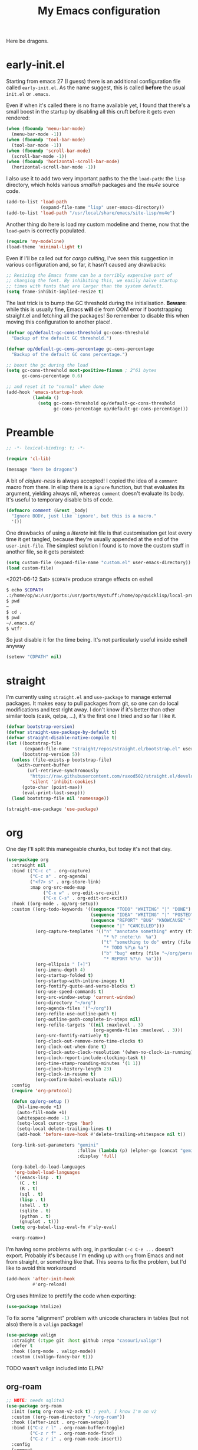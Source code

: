 # -*- indent-tabs-mode: nil; lexical-binding: t; -*-
#+TITLE: My Emacs configuration
#+PROPERTY: header-args :tangle ~/.emacs.d/init.el
#+HTML_HEAD: <link rel="stylesheet" type="text/css" href="solarized-light.css" />

Here be dragons.

* early-init.el
  Starting from emacs 27 (I guess) there is an additional
  configuration file called =early-init.el=.  As the name suggest,
  this is called *before* the usual =init.el= or =.emacs=.

  Even if when it's called there is no frame available yet, I found
  that there's a small boost in the startup by disabling all this
  cruft before it gets even rendered:

  #+begin_src emacs-lisp :tangle ~/.emacs.d/early-init.el
    (when (fboundp 'menu-bar-mode)
      (menu-bar-mode -1))
    (when (fboundp 'tool-bar-mode)
      (tool-bar-mode -1))
    (when (fboundp 'scroll-bar-mode)
      (scroll-bar-mode -1))
    (when (fboundp 'horizontal-scroll-bar-mode)
      (horizontal-scroll-bar-mode -1))
  #+end_src

  I also use it to add two very important paths to the the
  =load-path=: the =lisp= directory, which holds various /smallish/
  packages and the [[*email][mu4e]] source code.

  #+begin_src emacs-lisp :tangle ~/.emacs.d/early-init.el
    (add-to-list 'load-path
                 (expand-file-name "lisp" user-emacs-directory))
    (add-to-list 'load-path "/usr/local/share/emacs/site-lisp/mu4e")
  #+end_src

  Another thing do here is load my custom modeline and theme, now that
  the =load-path= is correctly populated.

  #+begin_src emacs-lisp :tangle ~/.emacs.d/early-init.el
    (require 'my-modeline)
    (load-theme 'minimal-light t)
  #+end_src

  Even if I'll be called out for /cargo culting/, I've seen this
  suggestion in various configuration and, so far, it hasn't caused
  any drawbacks:

  #+begin_src emacs-lisp :tangle ~/.emacs.d/early-init.el
    ;; Resizing the Emacs frame can be a terribly expensive part of
    ;; changing the font. By inhibiting this, we easily halve startup
    ;; times with fonts that are larger than the system default.
    (setq frame-inhibit-implied-resize t)
  #+end_src

  The last trick is to bump the GC threshold during the
  initialisation.  *Beware*: while this is usually fine, Emacs *will*
  die from OOM error if bootstrapping straight.el and fetching all the
  packages!  So remember to disable this when moving this
  configuration to another place!.

  #+begin_src emacs-lisp :tangle ~/.emacs.d/early-init.el
    (defvar op/default-gc-cons-threshold gc-cons-threshold
      "Backup of the default GC threshold.")

    (defvar op/default-gc-cons-percentage gc-cons-percentage
      "Backup of the default GC cons percentage.")

    ;; boost the gc during the load
    (setq gc-cons-threshold most-positive-fixnum ; 2^61 bytes
          gc-cons-percentage 0.6)

    ;; and reset it to "normal" when done
    (add-hook 'emacs-startup-hook
              (lambda ()
                (setq gc-cons-threshold op/default-gc-cons-threshold
                      gc-cons-percentage op/default-gc-cons-percentage)))
  #+end_src

* Preamble

  #+begin_src emacs-lisp
    ;; -*- lexical-binding: t; -*-

    (require 'cl-lib)

    (message "here be dragons")
  #+end_src

  A bit of /clojure-ness/ is always accepted!  I copied the idea of a
  =comment= macro from there.  In elisp there is a =ignore= function,
  but that evaluates its argument, yielding always nil, whereas
  =comment= doesn't evaluate its body.  It's useful to temporary
  disable bits of code.

  #+begin_src emacs-lisp
    (defmacro comment (&rest _body)
      "Ignore BODY, just like `ignore', but this is a macro."
      '())
  #+end_src

  One drawbacks of using a /literate/ init file is that customisation
  get lost every time it get tangled, because they're usually appended
  at the end of the =user-init-file=.  The simplest solution I found
  is to move the custom stuff in another file, so it gets persisted:

  #+begin_src emacs-lisp
    (setq custom-file (expand-file-name "custom.el" user-emacs-directory))
    (load custom-file)
  #+end_src

  <2021-06-12 Sat> =$CDPATH= produce strange effects on eshell

  #+begin_src sh :tangle no
    $ echo $CDPATH
    .:/home/op/w:/usr/ports:/usr/ports/mystuff:/home/op/quicklisp/local-projects
    $ pwd
    ~
    $ cd .
    $ pwd
    ~/.emacs.d/
    $ wtf?
  #+end_src

  So just disable it for the time being.  It's not particularly useful
  inside eshell anyway

  #+begin_src emacs-lisp
    (setenv "CDPATH" nil)
  #+end_src

* straight
  I'm currently using =straight.el= and =use-package= to manage
  external packages.  It makes easy to pull packages from git, so one
  can do local modifications and test right away.  I don't know if
  it's better than other similar tools (cask, qelpa, ...), it's the
  first one I tried and so far I like it.

  #+begin_src emacs-lisp
    (defvar bootstrap-version)
    (defvar straight-use-package-by-default t)
    (defvar straight-disable-native-compile t)
    (let ((bootstrap-file
           (expand-file-name "straight/repos/straight.el/bootstrap.el" user-emacs-directory))
          (bootstrap-version 5))
      (unless (file-exists-p bootstrap-file)
        (with-current-buffer
            (url-retrieve-synchronously
             "https://raw.githubusercontent.com/raxod502/straight.el/develop/install.el"
             'silent 'inhibit-cookies)
          (goto-char (point-max))
          (eval-print-last-sexp)))
      (load bootstrap-file nil 'nomessage))

    (straight-use-package 'use-package)
  #+end_src

* org
  One day I'll split this manegeable chunks, but today it's not that
  day.

  #+begin_src emacs-lisp :noweb no-export
    (use-package org
      :straight nil
      :bind (("C-c c" . org-capture)
             ("C-c a" . org-agenda)
             ("<f7> s" . org-store-link)
             :map org-src-mode-map
                  ("C-x w" . org-edit-src-exit)
                  ("C-x C-s" . org-edit-src-exit))
      :hook ((org-mode . op/org-setup))
      :custom ((org-todo-keywords '((sequence "TODO" "WAITING" "|" "DONE")
                                    (sequence "IDEA" "WRITING" "|" "POSTED")
                                    (sequence "REPORT" "BUG" "KNOWCAUSE" "|" "FIXED")
                                    (sequence "|" "CANCELLED")))
               (org-capture-templates '(("n" "annotate something" entry (file "~/org/personal.org")
                                         "* %? :note:\n  %a")
                                        ("t" "something to do" entry (file "~/org/personal.org")
                                         "* TODO %?\n %a")
                                        ("b" "bug" entry (file "~/org/personal.org")
                                         "* REPORT %?\n  %a")))
               (org-ellipsis " [+]")
               (org-imenu-depth 4)
               (org-startup-folded t)
               (org-startup-with-inline-images t)
               (org-fontify-quote-and-verse-blocks t)
               (org-use-speed-commands t)
               (org-src-window-setup 'current-window)
               (org-directory "~/org")
               (org-agenda-files '("~/org"))
               (org-refile-use-outline-path t)
               (org-outline-path-complete-in-steps nil)
               (org-refile-targets '((nil :maxlevel . 3)
                                     (org-agenda-files :maxlevel . 3)))
               (org-src-fontify-natively t)
               (org-clock-out-remove-zero-time-clocks t)
               (org-clock-out-when-done t)
               (org-clock-auto-clock-resolution '(when-no-clock-is-running))
               (org-clock-report-include-clocking-task t)
               (org-time-stamp-rounding-minutes '(1 1))
               (org-clock-history-length 23)
               (org-clock-in-resume t)
               (org-confirm-babel-evaluate nil))
      :config
      (require 'org-protocol)

      (defun op/org-setup ()
        (hl-line-mode +1)
        (auto-fill-mode +1)
        (whitespace-mode -1)
        (setq-local cursor-type 'bar)
        (setq-local delete-trailing-lines t)
        (add-hook 'before-save-hook #'delete-trailing-whitespace nil t))

      (org-link-set-parameters "gemini"
                               :follow (lambda (p) (elpher-go (concat "gemini:" p)))
                               :display 'full)

      (org-babel-do-load-languages
       'org-babel-load-languages
       '((emacs-lisp . t)
         (C . t)
         (R . t)
         (sql . t)
         (lisp . t)
         (shell . t)
         (sqlite . t)
         (python . t)
         (gnuplot . t)))
      (setq org-babel-lisp-eval-fn #'sly-eval)

      <<org-roam>>)
  #+end_src

  I'm having some problems with org, in particular =C-c C-e ...=
  doesn't export.  Probably it's because I'm ending up with =org= from
  Emacs and not from straight, or something like that.  This seems to
  fix the problem, but I'd like to avoid this workaround

  #+begin_src emacs-lisp
    (add-hook 'after-init-hook
              #'org-reload)
  #+end_src

  Org uses htmlize to prettify the code when exporting:
  #+begin_src emacs-lisp
    (use-package htmlize)
  #+end_src

  To fix some "alignment" problem with unicode characters in tables
  (but not also) there is a =valign= package!

  #+begin_src emacs-lisp
    (use-package valign
      :straight (:type git :host github :repo "casouri/valign")
      :defer t
      :hook ((org-mode . valign-mode))
      :custom ((valign-fancy-bar t)))
  #+end_src

**** TODO wasn't valign included into ELPA?

** org-roam

   #+NAME: org-roam
   #+begin_src emacs-lisp :tangle no
     ;; NOTE: needs sqlite3
     (use-package org-roam
       :init (setq org-roam-v2-ack t) ; yeah, I know I'm on v2
       :custom ((org-roam-directory "~/org-roam"))
       :hook ((after-init . org-roam-setup))
       :bind (("C-z r l" . org-roam-buffer-toggle)
              ("C-z r f" . org-roam-node-find)
              ("C-z r i" . org-roam-node-insert))
       :config
       (comment
        (make-directory org-roam-directory)))
   #+end_src

** Org publish
   Org publish is a library that allows to generate sets of
   documents from a directory tree.  It provides some basic
   mechanisms to copy files around, converting org files to other
   formats (HTML for instance).  I know some people use it to
   generate static websites, I'm using it to publish my =dots= repo
   on the web (and soon on Gemini!)

   The variable =org-publish-project-alist= as an alist of
   =("name" props...)=.

   To publish org files as another file and copy files as-is, the
   best way I found is to define multiple targets, one for org and
   one for the copy, and require with the =:components= props from
   another target.

   #+begin_src emacs-lisp
     (with-eval-after-load 'org
       (setq org-publish-project-alist
             '(("dots-org"
                :base-directory "~/dots"
                :base-extension "org"
                :publishing-directory "~/w/blog/resources/dots/"
                :recursive t
                :publishing-function org-html-publish-to-html)
               ("dots-org-gmi"
                :base-directory "~/dots"
                :base-extension "org"
                :publishing-directory "~/w/blog/resources/dots/"
                :recursive t
                :publishing-function org-gemini-publish-to-gemini)
               ("dots-static"
                :base-directory "~/dots"
                :base-extension "css\\|png\\|jpg\\|jpeg"
                :publishing-directory "~/w/blog/resources/dots/"
                :recursive t
                :publishing-function org-publish-attachment)
               ("dots" :components ("dots-org" "dots-org-gmi" "dots-static"))))

       (define-key global-map (kbd "C-z p p") #'org-publish)
       (define-key global-map (kbd "C-z p P") #'org-publish-all))
   #+end_src

* Misc
  The following are some misc customizations.  They can't be split in
  their own blocks, either because are variables defined in C or are
  defined in lisp files that we can't =require=.  Either the way, it's
  probably self-explanatory.

  #+begin_src emacs-lisp
    (use-package emacs
      :straight nil
      :custom ((use-dialog-box nil)
               (x-stretch-cursor t)
               (sentence-end-double-space t)
               (require-final-newline t)
               (visible-bell nil)
               (load-prefer-newer t))
      :bind (("M-z" . zap-up-to-char))
      :config
      ;; free the C-z key
      (define-key global-map (kbd "C-z") nil)

      ;; these becomes buffer-local when set
      (setq-default scroll-up-aggressively 0.0
                    scroll-down-aggressively 0.0
                    scroll-preserve-screen-position t
                    next-screen-context-lines 1)

      ;; fix hangs due to pasting from xorg -- workaround, not a solution :/
      (setq x-selection-timeout 1)
      (add-hook 'after-make-frame-functions
                (lambda (_frame)
                  (setq x-selection-timeout 1)))

      (fset 'yes-or-no-p 'y-or-n-p))
  #+end_src

  I'm using a custom keyboard layout, where the numbers are actually
  symbols, and to type numbers I have to hold shift.  Normally, this
  is not a problem, I type symbols more frequently than numbers
  anyway, but it's handy to have a quick shortcut for =C-u 0=, instead
  of doing =C-u s-!= or =C-s-!= (0 is =s-!= here).   Introducing =C-!=

  #+begin_src emacs-lisp
    (defun op/digit-argument-zero ()
      "Like `digit-argument', but set the arg to 0 unconditionally."
      (interactive)
      (prefix-command-preserve-state)
      (setq prefix-arg 0))

    (define-key global-map (kbd "C-!") #'op/digit-argument-zero)
  #+end_src
** Font
   I discovered this font thanks to a submission on the ports@ mailing
   list.  I'm just trying it for now, I'm not sure if I really like
   it.

   <2021-07-29 Thu> I'm trying iosevka again.  Mononoki is cool, but I
   like fonts that takes as little horizontal space as possible, and
   iosevka seems tiny, yet readable.

   #+begin_src emacs-lisp
     (let ((font "Iosevka Term Curly Medium 9"))
       (add-to-list 'default-frame-alist `(font . ,font))
       (set-face-attribute 'default t :font font :height 100)
       (set-face-attribute 'default nil :font font :height 100)
       (set-frame-font font nil t))
   #+end_src
** tab-bar
   I initially thought I would never used the =tab-bar=, but now here
   we are.  How ironic.  Anyway, please don't show the tab-bar when
   there is only one tab:

   #+begin_src emacs-lisp
     (setq tab-bar-show 1)
   #+end_src

** bookmarks
   Emacs lets one keep bookmarks on various places (usually files)
   to quickly jump around.

   #+begin_src emacs-lisp
     (use-package bookmark
       :straight nil
       :bind (("C-z b b" . bookmark-jump)
              ("C-z b a" . bookmark-set)
              ("C-z b l" . list-bookmarks)))
   #+end_src

** save the place
   =save-place-mode= remembers the position of the point in a buffer
   and, when re-opening it, restores the point.  I don't know how it
   handles the fact that a buffer can be viewed in different window,
   each one with its point, but anyway it seems handy.

   #+begin_src emacs-lisp
     (use-package saveplace
       :straight nil
       :config (save-place-mode 1))
   #+end_src

** history
   =savehist= is similar to =saveplace=, but save history.  I don't
   know exactly what histories it saves, but when it doubt, save it!

   #+begin_src emacs-lisp
     (use-package savehist
       :straight nil
       :config (savehist-mode))
   #+end_src

** Uniquify
   Buffer names must be unique.  This package permits to tweak the
   rules that Emacs uses to /uniquify/ those names.  The following
   seems pretty handy, especially wrt project structures like Clojure

   #+begin_src emacs-lisp
     (use-package uniquify
       :straight nil
       :custom ((uniquify-buffer-name-style 'forward)
                (uniquify-strip-common-suffix t)))
   #+end_src
** Hydra
   I use hydra for various thing, hence why it's in the "misc"
   section.

   These are some general hydras that I find useful.  They are used
   mostly to quickly "repeat" the last command.

   #+begin_src emacs-lisp
     (use-package hydra
       :config
       (defhydra hydra-windowsize (global-map "C-x")
         ("{" shrink-window-horizontally)
         ("}" enlarge-window-horizontally))

       (defhydra hydra-grep-like (global-map "M-g")
         ("n" next-error "next")
         ("p" previous-error "prev")
         ("RET" nil :exit t)
         ("C-l" recenter-top-bottom)
         ("q" nil :exit t))

       (defhydra hydra-other-window (global-map "C-x")
         ("o" other-window "next window")
         ("O" (other-window -1) "previous window"))
       (hydra-set-property 'hydra-other-window :verbosity 0)

       (defhydra hydra-other-tab (global-map "C-x t")
         ("o" tab-next)
         ("O" tab-previous)
         ("q" nil :exit t))
       (hydra-set-property 'hydra-other-tab :verbosity 0))
   #+end_src
** desktop.el
   The desktop package saves and restore the emacs session.  This is
   especially useful when using the emacs daemon.  Truth to be told,
   I'm thinking of getting rid of this in favour of something like =recentf=.

   <2021-06-16 Wed> I've disabled =desktop.el= in favour of =recentf=,
   let's see how it goes!

   #+begin_src emacs-lisp :tangle no
     (use-package desktop
       :straight nil
       :hook ((after-init . desktop-read)
              (after-init . desktop-save-mode))
       :custom ((desktop-base-file-name ".desktop")
                (desktop-base-lock-name ".desktop.lock")
                (desktop-restore-eager 8)
                (desktop-restore-frames nil)))
   #+end_src
** recentf
   #+begin_src emacs-lisp
     (require 'recentf)
     (recentf-mode t)

     (setq recentf-max-saved-items 80)

     (defun op/find-recentf (file)
       "Use `completing-read' to open a recent FILE."
       (interactive (list (completing-read "Find recent file: "
                                           recentf-list)))
       (when file
         (find-file file)))

     (define-key global-map (kbd "C-x C-r") #'op/find-recentf)
   #+end_src
** Gemini for =thingatpoint=
   I don't exactly remember why, but this should enable the
   =gemini://= scheme in some kind of buffers.
   #+begin_src emacs-lisp
     (use-package thingatpt
       :config
       (add-to-list 'thing-at-point-uri-schemes "gemini://"))
   #+end_src
** browse-url
   Browse URLs, and add Gemini support.

   #+begin_src emacs-lisp
     (use-package browse-url
       :bind ("<f9>" . browse-url)
       :config
       (add-to-list 'browse-url-default-handlers
                    '("\\`gemini:" . op/browse-url-elpher))
       (defun op/browse-url-elpher (url &rest _args)
         "Open URL with `elpher-go'."
         (elpher-go url)))
   #+end_src
** variable pitch mode (aka non monospace)
   I like to use =variable-pitch-mode= in some text buffers (org and
   gemini usually), but sometimes I'd like a way to toggle it.  While
   =M-x variable-pitch-mode RET= is a solution, binding a key is
   faster:

   #+begin_src emacs-lisp
     (define-key global-map (kbd "C-z V") #'variable-pitch-mode)
   #+end_src
** form-feed
   The =form-feed= ASCII character (0x0C or 12) was used to signal the
   end of the page.  It's still used (albeit not that frequently) in
   code to divide a file into logical "pages".

   The [[https://depp.brause.cc/form-feed/][=form-feed=]] packages changes how these =^L= characters are
   rendered, it turns them into a line spanning the entire window
   width.

   #+begin_src emacs-lisp
     (use-package form-feed
       :config (global-form-feed-mode))
   #+end_src
* Minibuffer
  #+begin_quote
  all hail the minibuffer
  #+end_quote

  This allows to launch a command that uses the minibuffer while
  already inside the minibuffer.
  #+begin_src emacs-lisp
    (setq enable-recursive-minibuffers t)
  #+end_src

  I'm generally pretty lazy, so why pressing shift to get the case
  right?
  #+begin_src emacs-lisp
    (setq completion-ignore-case t)
  #+end_src

  Misc enhancement to the minibuffer behaviour.
  #+begin_src emacs-lisp
    ;; add prompt inidcator to `completing-read-multiple'.
    (defun op/crm-indicator (args)
      (cons (concat "[CRM] " (car args))
            (cdr args)))
    (advice-add #'completing-read-multiple :filter-args #'op/crm-indicator)

    (setq minibuffer-prompt-properties
          '(read-only true cursor-intangible t face minibuffer-prompt))
    (add-hook 'minibuffer-setup-hook #'cursor-intangible-mode)
  #+end_src

** Marginalia
   Enhances the minibuffer completions with additional informations
   #+begin_src emacs-lisp
     (use-package marginalia
       :custom (marginalia-annotators
                '(marginalia-annotators-heavy marginalia-annotators-light nil))
       :init (marginalia-mode))
   #+end_src
** Orderless
   Controls the sorting of the minibuffer completions.  I still have
   to tweak it a little bit, but I'm overall happy.

   #+begin_src emacs-lisp
     (use-package orderless
       :custom ((completion-styles '(substring orderless))
                (completion-category-defaults nil)
                (completion-category-overrides '((file (styles . (partial-completion)))))))
   #+end_src
** Consult
   Consult enhances various command by using the minibuffer.
   #+begin_src emacs-lisp
     (use-package consult
       :bind (("C-c h" . consult-history)
              ("C-c m" . consult-mode-command)
              ("C-c b" . consult-bookmark)
              ("C-c k" . consult-kmacro)
              ("C-x M-:" . consult-complex-command)
              ("C-x b" . consult-buffer)
              ("C-x 4 b" . consult-buffer-other-window)
              ("C-x 5 b" . consult-buffer-other-frame)
              ("M-#" . consult-register-load)
              ("M-'" . consult-register-store)
              ("C-M-#" . consult-register)
              ("M-g e" . consult-compile-error)
              ("M-g g" . consult-goto-line)
              ("M-g M-g" . consult-goto-line)
              ("M-g o" . consult-outline)
              ("M-g m" . consult-mark)
              ("M-g k" . consult-global-mark)
              ("M-g i" . consult-imenu)
              ("M-g I" . consult-project-imenu)
              ("M-s f" . consult-find)
              ("M-s g" . consult-grep)
              ("M-s l" . consult-line)
              ("M-s k" . consult-keep-lines)
              ("M-s u" . consult-focus-lines)
              ("M-s e" . consult-isearch))
       :custom ((register-preview-delay 0)
                (register-preview-function #'consult-register-format)
                ;; use consult to select xref locations with preview
                (xref-show-xrefs-function #'consult-xref)
                (xref-show-definitions-function #'consult-xref)
                (consult-narrow-key "<")
                (consult-project-root #'project-roots))
       :init
       (advice-add #'register-preview :override #'consult-register-window)

       :config
       ;; make narrowing help available in the minibuffer.
       (define-key consult-narrow-map (vconcat consult-narrow-key "?")
         #'consult-narrow-help))
   #+end_src
** Affe
   This is a new-ish package from the same author of consult and
   marginalia.  Honestly, I still have to use it, so this is more a
   remainder of its existance.

   #+begin_src emacs-lisp
     (use-package affe
       :straight (:type git :host github :repo "minad/affe")
       :after orderless
       :custom ((affe-regexp-function #'orderless-pattern-compiler)
                (affe-highlight-function #'orderless-highlight-matches)))
   #+end_src
** Vertico
   Vertico is just like selectrum or icomplete-vertical.  It's written
   by the same author of consult, so at this point I thought of
   keeping the streak and using this

   <2021-06-08 Tue> vertico is *too damn slow* here: =M-x= halts emacs
   for like 3-4 seconds before any UI show up. I should spend some
   time profiling it, but for the time being switch back to [[*Selectrum][Selectrum]].

   #+begin_src emacs-lisp
     (comment
      (use-package vertico
        :config (vertico-mode)))
   #+end_src

** Selectrum
   #+begin_src emacs-lisp :noweb no-export
          (use-package selectrum
            :custom ((selectrum-highlight-candidates-function #'orderless-highlight-matches)
                     (orderless-skip-highlighting (lambda () selectrum-is-active)))
            :config
            (selectrum-mode +1)

            <<selectrum-embark>>)
   #+end_src

   Unlike vertico, selectrum needs something more to integrate with
   embark.  This is taken from the [[https://github.com/oantolin/embark/wiki/Additional-Configuration#selectrum][Embark wiki]]:

   #+NAME: selectrum-embark
   #+begin_src emacs-lisp :tangle no
     (defun op/refresh-selectrum ()
       (setq selectrum--previous-input-string nil))
     (add-hook 'embark-pre-action-hook #'op/refresh-selectrum)
   #+end_src

** embark
   Embark provides custom actions on the minibuffer (technically
   everywhere, but I only use it in the minibuffer.)

   =embark-become= is a command I should use more.  It provides a way
   to "change" the minibuffer while retaining the input.  For
   instance, I often do =C-x b <something>= just to see that I haven't
   a buffer, and then =C-x C-f= to open it.  With =embark-become= I
   can /transform/ the =switch-buffer= command to the =find-file=
   command without the abort =C-g= in between and retain the input.

   #+begin_src emacs-lisp
     (use-package embark
       :straight (:type git :host github :repo "oantolin/embark")
       :bind (:map minibuffer-local-completion-map
                   ("M-t" . embark-act)
                   ("M-h" . embark-become)
                   :map minibuffer-local-map
                   ("M-t" . embark-act)
                   ("M-h" . embark-become)))
   #+end_src
* Completions
  I'm trying corfu at the moment.  It has still some bugs for me, but
  I haven't found a way to reproduce, so I can't report them.

  #+begin_src emacs-lisp
    (use-package corfu
      :custom (corfu-cycle t)
      :config
      (corfu-global-mode +1))
  #+end_src
* Window management
  This is a bit topic for me, and the only thing that I'm not
  completely happy with.  Fortunately, as time goes, I'm less annoyed
  with it, bit by bit.
** The window package
   This does a lot of stuff, from the split logic to customising the
   thresholds.  One of these days I'll split in multiple pieces.

   #+begin_src emacs-lisp
     (use-package window
       :straight nil
       :bind (("C-x +" . balance-windows-area))
       :custom
       ((window-combination-resize t)
        (even-window-sizes 'heigth-only)
        (window-sides-vertical nil)
        (switch-to-buffer-in-dedicated-window 'pop)
        (split-height-threshold 160)
        (split-width-threshold 90)
        (split-window-preferred-function #'op/split-window-sensibly))
       :config
       (defun op/split-window-prefer-horizontal (&optional window)
         "Based on `split-window-sensibly', but designed to prefer a horizontal split.
     It prefers windows tiled side-by-side.  Taken from
     emacs.stackexchange.com.  Optional argument WINDOW is the current
     window."
         (let ((window (or window (select-window))))
           (or (and (window-splittable-p window t)
                    ;; split window horizontally
                    (with-selected-window window
                      (split-window-right))))
           (and (window-splittable-p window)
                ;; split window vertically
                (with-selected-window window
                  (split-window-below)))
           (and
            ;; if window is the only usable window on its frame and is not
            ;; the minibuffer window, try to split it horizontally
            ;; disregarding the value of `split-height-threshold'.
            (let ((frame (window-frame window)))
              (or (eq window (frame-root-window frame))
                  (catch 'done
                    (walk-window-tree (lambda (w)
                                        (unless (or (eq w window)
                                                    (window-dedicated-p w))
                                          (throw 'done nil)))
                                      frame)
                    t)))
            (not (window-minibuffer-p window))
            (let ((split-width-threshold 0))
              (when (window-splittable-p window t)
                (with-selected-window window
                  (split-window-right)))))))

       (defun op/split-window-sensibly (&optional window)
         "Splitting window function.
     Intended to use as `split-window-preferred-function'.  Also taken
     from stackexchange with edits.  Optional argument WINDOW is the
     window."
         (let ((window (or window (selected-window))))
           (with-selected-window window
             (if (> (window-total-width window)
                    (* 2 (window-total-width window)))
                 (op/split-window-sensibly window)
               (split-window-sensibly window))))))
   #+end_src
** Placement with shackle
   #+begin_src emacs-lisp
     (use-package shackle
       :custom
       ((shackle-rules
         (let ((repls "\\*\\(cider-repl\\|sly-mrepl\\|ielm\\)")
               (godot "\\*godot - .*\\*")
               (vcs   "\\*\\(Flymake\\|Package-Lint\\|vc-\\(git\\|got\\) :\\).*")
               (elfeed "\\*elfeed-entry\\*")
               (vmd    "\\*vmd console .*"))
           `((compilation-mode :noselect t
                               :align above
                               :size 0.2)
             ("*Async Shell Command*" :ignore t)
             (,repls :regexp t
                     :align below
                     :size 0.3)
             (,godot :regexp t
                     :align t
                     :size 0.3)
             (occur-mode :select t
                         :align right
                         :size 0.3)
             (diff-mode :select t)
             (help-mode :select t
                        :align left
                        :size 0.3)
             (,vcs :regexp t
                   :align above
                   :size 0.15
                   :select t)
             (,elfeed :regexp t
                      :align t
                      :select t
                      :size 0.75)
             (,vmd :regexp t
                   :align below
                   :select t
                   :size 0.3))))
        (shackle-default-rule nil ; '(:inhibit-window-quit t)
                              ))
       :config (shackle-mode))
   #+end_src
** History
   Winner saves the window placement and allows to travel back and
   forth in time.  Also add an hydra for that for extra comfort.

   #+begin_src emacs-lisp
     (use-package winner
       :straight nil
       :config
       (winner-mode 1)
       (defhydra hydra-winner (winner-mode-map "C-c")
         ("<left>" (progn (winner-undo)
                          (setq this-command 'winner-undo))
          "undo")
         ("h" (progn (winner-undo)
                     (setq this-command 'winner-undo))
          "undo")
         ("<right>" winner-redo "redo")
         ("l" winner-redo "redo")
         ("q" nil :exit nil)))
   #+end_src
** Switch window
   The builtin windmove package provides function to move between
   windows in the same frame easily.  Unfortunately, I don't use this
   package often enough, I usually =C-x o=.

   #+begin_src emacs-lisp
     (defhydra hydra-windmove (global-map "M-r")
       ("h" windmove-left)
       ("j" windmove-down)
       ("k" windmove-up)
       ("l" windmove-right)
       ("q" nil :exit nil))
     (hydra-set-property 'hydra-windmove :verbosity 0)
   #+end_src
** Layouts
   =transpose-frame= provides various function to change the window
   layout in the current frame.  Since my memory is pretty limited, an
   hydra is needed.

   #+begin_src emacs-lisp
     (use-package transpose-frame
       :bind ("C-#" . my/hydra-window/body)
       :commands (transpose-frame flip-frame flop-frame
                                  rotate-frame rotate-frame-clockwise
                                  rotate-frame-anti-anticlockwise)
       :config
       (defhydra hydra-window (:hint nil)
         "
     ^File/Buffer^      ^Movements^        ^Misc^              ^Transpose^
     ^^^^^^^^------------------------------------------------------------------------------
     _b_ switch buffer  ^ ^ hjkl           _0_   delete        _t_     transpose frame
     _f_ find file      _o_ other window   _1_   delete other  _M-f_   flip frame
     _s_ save conf      _O_ OTHER window   _2_   split below   _M-C-f_ flop frame
     _r_ reload conf    ^ ^                _3_   split right   _M-s_   rotate frame
     ^ ^                ^ ^                _SPC_ balance       _M-r_   rotate clockw.
     ^^^^-------------------------------   _v_   split horiz.  _M-C-r_ rotate anti clockw.
     _?_ toggle help    ^ ^                _-_   split vert.
     ^ ^                ^ ^                _C-l_ recenter line
     "
         ("?" (hydra-set-property 'hydra-window :verbosity
                                  (if (= (hydra-get-property 'hydra-window :verbosity) 1)
                                      0 1)))

         ("b" switch-to-buffer)
         ("f" (call-interactively #'find-file))

         ("s" window-configuration-to-register)
         ("r" jump-to-register)

         ("k" windmove-up)
         ("j" windmove-down)
         ("h" windmove-left)
         ("l" windmove-right)

         ("o" (other-window 1))
         ("O" (other-window -1))

         ("C-l" recenter-top-bottom)

         ("0" delete-window)
         ("1" delete-other-windows)
         ("2" split-window-below)
         ("3" split-window-right)

         ;; v is like a |, no?
         ("v" split-window-horizontally)
         ("-" split-window-vertically)

         ("SPC" balance-windows)

         ("t" transpose-frame)
         ("M-f" flip-frame)
         ("M-C-f" flop-frame)
         ("M-s" rotate-frame)
         ("M-r" rotate-frame-clockwise)
         ("M-C-r" rotate-frame-anti-anticlockwise)

         ("q" nil :exit nil)
         ("RET" nil :exit nil)
         ("C-g" nil :exit nil))

       (defun my/hydra-window/body ()
         (interactive)
         (hydra-set-property 'hydra-window :verbosity 0)
         (hydra-window/body)))
   #+end_src
** Side windows
   Side windows are an interesting concept.  Emacs reserve an optional
   space at the top, bottom, left and right of the frame for these
   side windows.  You can think of them as a dockable space, akin to
   the panels in IDEs.

   I'm finding useful to keep an IRC buffer at the bottom of the
   frame, to avoid jumping from the "code" frame to the "chat" frame
   or switch buffers continuously.

   The following functions helps achieve this:

   #+begin_src emacs-lisp
     (defun op/buffer-to-side-window (place)
       "Place the current buffer in the side window at PLACE."
       (interactive (list (intern
                           (completing-read "Which side: "
                                            '(top left right bottom)))))
       (let ((buf (current-buffer)))
         (display-buffer-in-side-window
          buf `((window-height . 0.15)
                (side . ,place)
                (slot . -1)
                (window-parameters . ((no-delete-other-windows . t)
                                      (no-other-window t)))))
         (delete-window)))
   #+end_src

   See that =no-other-window=? it means that the side window won't be
   accessible by =other-window= means (i.e. =C-x o=).  Which brings us
   to Ace Windows.
** Ace window
   #+begin_src emacs-lisp
     (use-package ace-window
       :bind (("C-z o" . ace-window))
       :custom ((aw-keys '(?a ?o ?e ?u ?i ?d ?h ?t ?n ?s))
                (aw-dispatch-always t)
                (aw-minibuffer-flag t)))
   #+end_src
* Text editing
** Misc
   Usually I don't need to waste space for a column with the line
   numbers, it's something that it's just not useful.  Anyway, there
   are specific times where this is handy, so reserve a key for it.

   #+begin_src emacs-lisp
     (define-key global-map (kbd "C-z n") #'display-line-numbers-mode)
   #+end_src

   Better defaults
   #+begin_src emacs-lisp
     (define-key global-map (kbd "M-SPC") #'cycle-spacing)
     (define-key global-map (kbd "M-u")   #'upcase-dwim)
     (define-key global-map (kbd "M-l")   #'downcase-dwim)
     (define-key global-map (kbd "M-c")   #'capitalize-dwim)

   #+end_src
** Auto-saving
   I have a problem with compulsive saving.  I type =C-x C-s= every
   few keystroke to write the buffer I'm editing.

   I'm trying to make emacs do that for me, so make it save early
   instead of waiting me to press the combination.  Normally emacs
   uses an =auto-save= file, but if the global minor mode
   =auto-save-visited-mode= is active, it actually saves the file.

   #+begin_src emacs-lisp
     (auto-save-visited-mode +1)
   #+end_src

   This is still not enough.  By default it saves every 5 seconds,
   which is *obviously* wrong.  Five seconds are like an eternity!
   I'm auto-saving every two seconds, but I'm tempted to drop to one
   second.

   #+begin_src emacs-lisp
     (setq auto-save-visited-interval 2)
   #+end_src

   I'm only scared of the consequences of this over TRAMP.  I don't
   use it very often, but I guess that something to disable locally
   auto-save-visited-mode could be implemented.

** imenu
   Imenu is a mean of navigation in a buffer.  It can act like a TOC,
   for instance.

   Prevent stale entries by always rescan the buffer
   #+begin_src emacs-lisp
     (setq imenu-auto-rescan t)
   #+end_src
** Filling
   This is a useful function copied from somewhere I don't remember,
   sorry unknown author!

   It makes =fill-paragraph= "toggable": =M-q= once to fill, =M-q=
   again to un-fill!

   #+begin_src emacs-lisp
     (defun op/fill-or-unfill (fn &optional justify region)
       "Meant to be an adviced :around `fill-paragraph'.
     FN is the original `fill-column'.  If `last-command' is
     `fill-paragraph', unfill it, fill it otherwise.  Inspired from a
     post on endless parentheses.  Optional argument JUSTIFY and
     REGION are passed to `fill-paragraph'."
       (let ((fill-column
              (if (eq last-command 'fill-paragraph)
                  (progn (setq this-command nil)
                         (point-max))
                fill-column)))
         (funcall fn justify region)))
     (advice-add 'fill-paragraph :around #'op/fill-or-unfill)
   #+end_src

** Transpose
   This is an idea that I stole from prot' dotemacs.  It augments the
   various =transpose-*= commands so they respect the region: if
   =(use-region-p)= then transpose the /thing/ at the extremes of the
   region, otherwise operates as usual.

   (the code is somewhat different from prot, but the idea is the
   same)

   #+begin_src emacs-lisp
     (defmacro op/deftranspose (name scope key doc)
       "Macro to produce transposition functions.
     NAME is the function's symbol.  SCOPE is the text object to
     operate on.  Optional DOC is the function's docstring.

     Transposition over an active region will swap the object at
     mark (region beginning) with the one at point (region end).

     It can optionally define a key for the defined function in the
     `global-map' if KEY is passed.

     Originally from protesilaos' dotemacs."
       (declare (indent defun))
       `(progn
          (defun ,name (arg)
            ,doc
            (interactive "p")
            (let ((x (intern (format "transpose-%s" ,scope))))
              (if (use-region-p)
                  (funcall x 0)
                (funcall x arg))))
          ,(when key
             `(define-key global-map (kbd ,key) #',name))))

     (op/deftranspose op/transpose-lines "lines" "C-x C-t"
       "Transpose lines or swap over active region.")

     (op/deftranspose op/transpose-paragraphs "paragraphs" "C-S-t"
       "Transpose paragraph or swap over active region.")

     (op/deftranspose op/transpose-sentences "sentences" "C-x M-t"
       "Transpose sentences or swap over active region.")

     (op/deftranspose op/transpose-sexps "sexps" "C-M-t"
       "Transpose sexps or swap over active region.")

     (op/deftranspose op/transpose-words "words" "M-t"
       "Transpose words or swap over active region.")
   #+end_src

   A command I have to try to use more is =transpose-regions=

   #+begin_src emacs-lisp
     (define-key global-map (kbd "C-x C-M-t") #'transpose-regions)
   #+end_src

*** TODO [[https://depp.brause.cc/cycle-region/][cycle-region]] is worth a try

** Narrow to what I mean

   Narrowing is really a powerful mechanism of Emacs.  It lets one
   show only a part of a buffer.  Unfortunately, the default keys
   aren't that great, and there's space for a /do what I mean/
   command.  The following is adapted from a post on endless
   parentheses.

   #+begin_src emacs-lisp
     (defun op/narrow-or-widen-dwim (p)
       "Widen if the buffer is narrowed, narrow-dwim otherwise.
     Dwim means: region, org-src-block, org-subtree or defun,
     whichever applies first.  Narrowing to org-src-blocks actually
     calls `org-edit-src-code'.

     With prefix P, don't widen, just narrow even if buffer is already
     narrowed.  With P being -, narrow to page instead of to defun.

     Taken from endless parentheses."
       (interactive "P")
       (declare (interactive-only))
       (cond ((and (buffer-narrowed-p) (not p)) (widen))
             ((region-active-p)
              (narrow-to-region (region-beginning)
                                (region-end)))
             ((derived-mode-p 'org-mode)
              ;; `org-edit-src-code' isn't a real narrowing
              (cond ((ignore-errors (org-edit-src-code) t))
                    ((ignore-errors (org-narrow-to-block) t))
                    (t (org-narrow-to-subtree))))
             ((eql p '-) (narrow-to-page))
             (t (narrow-to-defun))))

     (define-key global-map (kbd "C-c w") #'op/narrow-or-widen-dwim)
   #+end_src

** White spaces

   Nothing bothers me more than trailing white spaces, so enable
   =whitespace-mode= for programming and text buffers.

   Also, I like to use =TAB= to trigger the =completions-at-point=,
   and while there customize tab behaviours.

   Furthermore, use hard tabs by default; =op/disable-tabs= will be
   added as mode hook for buffers that needs "soft" tabs.

   #+begin_src emacs-lisp
     (use-package whitespace
       :straight nil
       :custom ((whitespace-style '(face trailing))
                (backward-delete-char-untabify-method 'hungry)
                (tab-always-indent 'complete)
                (tab-width 8))
       :hook ((conf-mode . op/enable-tabs)
              (text-mode . op/enable-tabs)
              (prog-mode . op/enable-tabs)
              (prog-mode . whitespace-mode)
              (text-mode . whitespace-mode))
       :config
       (setq-default indent-tabs-mode t)

       (defun op/enable-tabs ()
         "Enable `indent-tabs-mode' in the current buffer."
         (interactive)
         (setq-local indent-tabs-mode t))

       (defun op/disable-tabs ()
         "Disable `indent-tabs-mode' in the current buffer."
         (interactive)
         (setq-local indent-tabs-mode nil))

       ;; TODO: remove
       (dolist (hook '(emacs-lisp-mode-hook))
         (add-hook hook 'op/disable-tabs)))
   #+end_src

** Version Control
*** Backups
    Albeit not exactly a version control system, the backup system is
    indeed very usefuly.  By defaults backup are created alongside the
    original files.  I don't like that, and prefer to move everything
    into a separate backup directory.

    By the way, it's incredibly useful to keep backups.  I once deleted
    a file, and manage to recover it because of Emacs' backups!

    #+begin_src emacs-lisp
      (defconst op/backup-dir
        (expand-file-name "backups" user-emacs-directory))

      (unless (file-exists-p op/backup-dir)
        (make-directory op/backup-dir))

      (setq backup-directory-alist `(("." . ,op/backup-dir)))
    #+end_src
*** Log
    It's handy to have =auto-fill-mode= enabled while writing the
    commit message inside a =log-edit-mode= buffer.  It saves a few
    =M-q=
    #+begin_src emacs-lisp
      (use-package log-edit
        :straight nil
        :hook ((log-edit-mode . auto-fill-mode)))
    #+end_src
*** Got
    [[https://gameoftrees.org/][Game of Trees]] is a version control system written by Stefan
    Sperling.

    #+begin_quote
    Game of Trees (Got) is a version control system which prioritizes
    ease of use and simplicity over flexibility.

    Got is still under development; it is being developed on OpenBSD
    and its main target audience are OpenBSD developers.

    Got uses Git repositories to store versioned data. Git can be used
    for any functionality which has not yet been implemented in
    Got. It will always remain possible to work with both Got and Git
    on the same repository.
    #+end_quote

    I'm trying to complete [[https://github.com/omar-polo/vc-got/][=vc-got=]], a VC backend for Got.

    #+begin_src emacs-lisp
      (use-package vc-got
        :straight nil
        :load-path "~/w/vc-got/"
        :defer t
        :init
        (add-to-list 'vc-handled-backends 'Got)
        (add-to-list 'vc-directory-exclusion-list ".got"))
    #+end_src
** Auto insert mode
   =auto-insert-mode= is an elisp library that automatically inserts
   text into new buffers based on the file extension or major mode.
   For instance, trying to open a =.el= (Emacs LISP) file will insert
   the entire GPL notice, and also other stuff.  This automatic insert
   can be interactive, too.

   #+begin_src emacs-lisp :noweb no-export
     (add-hook 'after-init-hook #'auto-insert-mode)

     (with-eval-after-load 'autoinsert
       <<c-skeleton>>
       <<go-skeleton>>
       <<clojure-skeleton>>
       <<perl-skeleton>>
       <<svg-skeleton>>)
   #+end_src

   I prefer the ISC license, and tend to use that for almost all the C
   I write:

   #+NAME: c-skeleton
   #+begin_src emacs-lisp :tangle no
     (define-auto-insert '("\\.c\\'" . "C skeleton")
       '("Description: "
         "/*" \n
         > "* Copyright (c) " (format-time-string "%Y") " " user-full-name " <" user-mail-address ">" \n
         > "*" \n
         > "* Permission to use, copy, modify, and distribute this software for any" \n
         > "* purpose with or without fee is hereby granted, provided that the above" \n
         > "* copyright notice and this permission notice appear in all copies." \n
         > "*" \n
         > "* THE SOFTWARE IS PROVIDED \"AS IS\" AND THE AUTHOR DISCLAIMS ALL WARRANTIES" \n
         > "* WITH REGARD TO THIS SOFTWARE INCLUDING ALL IMPLIED WARRANTIES OF" \n
         > "* MERCHANTABILITY AND FITNESS. IN NO EVENT SHALL THE AUTHOR BE LIABLE FOR" \n
         > "* ANY SPECIAL, DIRECT, INDIRECT, OR CONSEQUENTIAL DAMAGES OR ANY DAMAGES" \n
         > "* WHATSOEVER RESULTING FROM LOSS OF USE, DATA OR PROFITS, WHETHER IN AN" \n
         > "* ACTION OF CONTRACT, NEGLIGENCE OR OTHER TORTIOUS ACTION, ARISING OUT OF" \n
         > "* OR IN CONNECTION WITH THE USE OR PERFORMANCE OF THIS SOFTWARE." \n
         > "*/" \n
         \n
         > _ \n
         \n))
   #+end_src

   I added a skeleton for go files:

   #+NAME: go-skeleton
   #+begin_src emacs-lisp :tangle no
     (define-auto-insert
       '("\\.go\\'" . "Go skeleton")
       '("Short description: "
         "package "
         (completing-read "Go package: "
                          `("main" ,(file-name-nondirectory
                                     (directory-file-name default-directory))))
         \n \n > _ \n))
   #+end_src

   The clojure skeleton inserts the correct =ns= form at the top of
   the buffer:

   #+NAME: clojure-skeleton
   #+begin_src emacs-lisp :tangle no
     (defun op/cloj-ns ()
       "Return the clojure namespace (as string) for the current file.
     Stolen from the ``ns'' yasnippet from yasnippet-snippets."
       (cl-flet ((try-src-prefix
                  (path src-prfx)
                  (let ((parts (split-string path src-prfx)))
                    (when (= (length parts) 2)
                      (cadr parts)))))
         (let* ((p (buffer-file-name))
                (p2 (cl-first
                     (cl-remove-if-not #'identity
                                       (mapcar (lambda (prfx)
                                                 (try-src-prefix p prfx))
                                               '("/src/cljs/" "/src/cljc/" "/src/clj/" "/src/" "/test/")))))
                (p3 (file-name-sans-extension p2))
                (p4 (mapconcat #'identity
                               (split-string p3 "/")
                               ".")))
           (replace-regexp-in-string "_" "-" p4))))

     (define-auto-insert
       '("\\.\\(clj\\|cljs\\|cljc\\)\\'" . "Clojure skeleton")
       '("Short description: "
         "(ns " (op/cloj-ns) ")" \n \n
         > _ \n))
   #+end_src

   #+NAME: perl-skeleton
   #+begin_src emacs-lisp :tangle no
     (define-auto-insert '("\\.pl\\'" . "Perl skeleton")
       '("Name: "
         "#!/usr/bin/env perl" \n
         "#" \n
         "# Copyright (c) " (format-time-string "%Y") " " user-full-name " <" user-mail-address ">" \n
         "#" \n
         "# Permission to use, copy, modify, and distribute this software for any" \n
         "# purpose with or without fee is hereby granted, provided that the above" \n
         "# copyright notice and this permission notice appear in all copies." \n
         "#" \n
         "# THE SOFTWARE IS PROVIDED \"AS IS\" AND THE AUTHOR DISCLAIMS ALL WARRANTIES" \n
         "# WITH REGARD TO THIS SOFTWARE INCLUDING ALL IMPLIED WARRANTIES OF" \n
         "# MERCHANTABILITY AND FITNESS. IN NO EVENT SHALL THE AUTHOR BE LIABLE FOR" \n
         "# ANY SPECIAL, DIRECT, INDIRECT, OR CONSEQUENTIAL DAMAGES OR ANY DAMAGES" \n
         "# WHATSOEVER RESULTING FROM LOSS OF USE, DATA OR PROFITS, WHETHER IN AN" \n
         "# ACTION OF CONTRACT, NEGLIGENCE OR OTHER TORTIOUS ACTION, ARISING OUT OF" \n
         "# OR IN CONNECTION WITH THE USE OR PERFORMANCE OF THIS SOFTWARE." \n
         \n
         "use v5.10;" \n
         "use strict;" \n
         "use warnings;" \n \n
         _ \n \n
         "__END__" "\n\n"
         "=head1 NAME" "\n\n"
         str "\n\n"
         "=head1 SYNOPSIS" "\n\n\n"
         "=head1 DESCRIPTION" "\n\n\n"
         "=cut" "\n"))
   #+end_src

   I'm also writing some small SVGs in Emacs, and I keep forgetting
   the right =xmlns=...

   #+NAME: svg-skeleton
   #+begin_src emacs-lisp :tangle no
     (define-auto-insert '("\\.svg\\'" . "SVG Skeleton")
       '("Name: "
         "<svg xmlns=\"http://www.w3.org/2000/svg\"" \n
         "    version=\"1.1\"" \n
         "    width=\"\"" \n
         "    height=\"\">"
         "  " _ \n
         "</svg>"))
   #+end_src

** DIRED
   By default dired will show, other than the files, also various
   other data about every file (like owner, permissions, ...) in a
   format similar to =ls -lah=.  This is indeed useful, but usually I
   don't need to see all that informations, and they steal precious
   space, hence =dired-hide-details-mode=.

   In the same spite, most of the time I'm not interested in certain
   kinds of files (like object files or similar garbage), so hide them
   too by default with =dired-omit-mode=.

   Finally, =wdired= is awesome, reserve a key for it!

   #+begin_src emacs-lisp
     (use-package dired
       :straight nil
       :hook ((dired-mode . dired-hide-details-mode)
              (dired-mode . dired-omit-mode))
       :bind (:map dired-mode-map
                   ("C-c w" . wdired-change-to-wdired-mode))
       :config
       (require 'dired-x)
       (setq dired-listing-switches "-lahF"
             dired-dwim-target t
             dired-deletion-confirmer 'y-or-n-p
             dired-omit-files "\\`[.]?#\\|\\`[.][.]?\\'\\|*\\.o\\`\\|*\\.log\\`"))
   #+end_src

** Project
   #+begin_src emacs-lisp :noweb no-export
     (with-eval-after-load 'project
       <<project-try-local>>)
   #+end_src

   This is a bulit-in package to manage "projects" (that is, directory
   trees commonly called "projects")

   It provides various commands that operate on the project, like
   =project-find-file= and =project-query-replace-regexp=.

   By default a project is something that is managed by a VCS, such as
   =git=.  However, sometimes is useful to mark something as a project
   without actually create a repo for it.  This code, adapted from
   something that I found online I don't remember where, adds another
   implementation for the project backend that consider a project
   something that has a =.project= file.

   #+NAME: project-try-local
   #+begin_src emacs-lisp :tangle no
     (defun op/project-try-local (dir)
       "Determine if DIR is a local project.
     DIR must include a .project file to be considered a project."
       (when-let (root (locate-dominating-file dir ".project"))
         (cons 'local root)))

     (add-to-list 'project-find-functions #'op/project-try-local)

     (cl-defmethod project-root ((project (head local)))
       (cdr project))
   #+end_src

*** TODO add some mechanism to ignore files
** Scratchpads
   Scratchpads are useful.  I wrote a [[*Scratchpads][small package]] to create
   custom scratchpads on-the-fly.  By default it creates a
   =*scratch*<n>= buffer in the current =major-mode=, but the starting
   mode can be chosen by invoking =scratchpad-new-scratchpad= with a
   prefix argument.

   #+begin_src emacs-lisp
     (use-package scratchpads
       :bind ("C-z s" . scratchpads-new-scratchpad)
       :straight nil)
   #+end_src
** Occur & loccur
   Occur is a grep-like functionality for Emacs.  It populates the
   =*occur*= buffer with the lines matching a certain regexp in the
   current buffer.  It's super-useful.

   #+begin_src emacs-lisp
     (use-package replace
       :straight nil
       :bind (("C-c o" . occur)))
   #+end_src

   =loccur= is similar, but instead of using a separate buffer, it
   visually hides all the non-matching lines, also super useful!

   #+begin_src emacs-lisp
     (use-package loccur
       :bind (("C-c O" . loccur)))
   #+end_src
** hideshow
   Hideshow is a built-in package to fold section of code.  It has
   some really awkward keybindings under =C-c @=, but otherwise is
   nice, sometimes.

   #+begin_src emacs-lisp
     (add-hook 'prog-mode-hook #'hs-minor-mode)
   #+end_src
** Smartparens
   Smartparens has become my go-to package for managing parethesis and
   the like.  The peculiar thing is that, unlike packages such as
   paredit, it works on any language, not only lisp-y ones.

   #+begin_src emacs-lisp
     (use-package smartparens
       :bind (:map smartparens-mode-map
                   ("C-M-f" . sp-forward-sexp)
                   ("C-M-b" . sp-backward-sexp)

                   ("C-M-a" . sp-beginning-of-sexp)
                   ("C-M-e" . sp-end-of-sexp)
                   ("C-M-n" . sp-next-sexp)
                   ("C-M-p" . sp-previous-sexp)

                   ("C-(" . sp-forward-barf-sexp)
                   ("C-)" . sp-forward-slurp-sexp)
                   ("C-{" . sp-backward-barf-sexp)
                   ("C-}" . sp-backward-slurp-sexp)

                   ("C-k" . sp-kill-hybrid-sexp)

                   ("C-," . sp-rewrap-sexp)

                   :map emacs-lisp-mode-map
                   (";" . sp-comment)

                   :map lisp-mode-map
                   (";" . sp-comment))
       :hook ((prog-mode . turn-on-smartparens-strict-mode)
              (web-mode . op/sp-web-mode)
              (LaTeX-mode . turn-on-smartparens-strict-mode))
       :custom ((sp-highlight-pair-overlay nil))
       :config
       (require 'smartparens-config)

       (with-eval-after-load 'clojure-mode
         (define-key clojure-mode-map ";" #'sp-comment))

       (with-eval-after-load 'scheme-mode
         (define-key scheme-mode-map ";" #'sp-comment))

       (sp-with-modes 'org-mode
         (sp-local-pair "=" "=" :wrap "C-="))

       (bind-key [remap c-electric-backspace] #'sp-backward-delete-char
                 smartparens-strict-mode-map)

       (sp-local-pair 'log-edit-mode "`" "'")

       (defun op/sp-web-mode ()
         (setq web-mode-enable-auto-pairing nil))

       (defun op/newline-indent (&rest _ignored)
         (split-line)
         (indent-for-tab-command))

       (let ((c-like '(awk-mode c++mode cc-mode c-mode css-mode go-mode java-mode
                                js-mode json-mode python-mode web-mode es-mode
                                perl-mode)))
         (dolist (x `(("{" . ,c-like)
                      ("[" . ,c-like)
                      ("(" . (sql-mode ,@c-like))))
           (dolist (mode (cdr x))
             (sp-local-pair mode (car x) nil :post-handlers
                            '((op/newline-indent "RET")
                              (op/newline-indent "<return>"))))))

       (defun op/inside-comment-or-string-p ()
         "T if point is inside a string or comment."
         (let ((s (syntax-ppss)))
           (or (nth 4 s)                     ;comment
               (nth 3 s))))

       (defun op/current-line-str ()
         "Return the current line as string."
         (buffer-substring-no-properties (line-beginning-position)
                                         (line-end-position)))

       (defun op/maybe-add-semicolon-paren (_id action _ctx)
         "Insert semicolon after parens when appropriat.
     Mainly useful in C and derived, and only when ACTION is insert."
         (when (eq action 'insert)
           (save-excursion
             ;; caret is between parens (|)
             (forward-char)
             (let ((line (op/current-line-str)))
               (when (and (looking-at "\\s-*$")
                          (not (string-match-p
                                (regexp-opt '("if" "else" "switch" "for" "while"
                                              "do" "define")
                                            'words)
                                line))
                          (string-match-p "[\t ]" line)
                          (not (op/inside-comment-or-string-p)))
                 (insert ";"))))))

       (let ((c-like-modes-list '(c-mode c++-mode java-mode perl-mode)))
         (sp-local-pair c-like-modes-list "(" nil
                        :post-handlers
                        '(:add op/maybe-add-semicolon-paren)))

       (defhydra hydra-sp (:hint nil)
         "
      Moving^^^^                       Slurp & Barf^^   Wrapping^^            Sexp juggling^^^^               Destructive
     ------------------------------------------------------------------------------------------------------------------------
      [_a_] beginning  [_n_] down      [_h_] bw slurp   [_R_]   rewrap        [_S_] split   [_t_] transpose   [_c_] change inner  [_w_] copy
      [_e_] end        [_N_] bw down   [_H_] bw barf    [_u_]   unwrap        [_s_] splice  [_A_] absorb      [_C_] change outer
      [_f_] forward    [_p_] up        [_l_] slurp      [_U_]   bw unwrap     [_r_] raise   [_E_] emit        [_k_] kill          [_g_] quit
      [_b_] backward   [_P_] bw up     [_L_] barf       [_(__{__[_] wrap (){}[]   [_j_] join    [_o_] convolute   [_K_] bw kill       [_q_] quit"
         ("?" (hydra-set-property 'hydra-sp :verbosity 1))

         ;; moving
         ("a" sp-beginning-of-sexp)
         ("e" sp-end-of-sexp)
         ("f" sp-forward-sexp)
         ("b" sp-backward-sexp)
         ("n" sp-down-sexp)
         ("N" sp-backward-down-sexp)
         ("p" sp-up-sexp)
         ("P" sp-backward-up-sexp)

         ;; slurping & barfing
         ("h" sp-backward-slurp-sexp)
         ("H" sp-backward-barf-sexp)
         ("l" sp-forward-slurp-sexp)
         ("L" sp-forward-barf-sexp)

         ;; wrapping
         ("R" sp-rewrap-sexp)
         ("u" sp-unwrap-sexp)
         ("U" sp-backward-unwrap-sexp)
         ("(" sp-wrap-round)
         ("[" sp-wrap-square)
         ("{" sp-wrap-curly)

         ;; sexp juggling
         ("S" sp-split-sexp)
         ("s" sp-splice-sexp)
         ("r" sp-raise-sexp)
         ("j" sp-join-sexp)
         ("t" sp-transpose-sexp)
         ("A" sp-absorb-sexp)
         ("E" sp-emit-sexp)
         ("o" sp-convolute-sexp)

         ;; destructive editing
         ("c" sp-change-inner :exit t)
         ("C" sp-change-enclosing :exit t)
         ("k" sp-kill-sexp)
         ("K" sp-backward-kill-sexp)
         ("w" sp-copy-sexp)

         ("q" nil)
         ("g" nil))

       (define-key global-map (kbd "s-c")
         (lambda ()
           (interactive)
           (hydra-set-property 'hydra-sp :verbosity 0)
           (hydra-sp/body))))
   #+end_src

*** TODO the configuration is quite long, can it be made modular?

** Flymake
   Flymake marks errors in buffer, using various means.  [[*eglot][LSP]] is one of
   those.  For starters, enable it for every =prog-mode= buffer

   #+begin_src emacs-lisp
     (add-hook 'prog-mode-hook #'flymake-mode)
   #+end_src

   Tweak its settings a bit
   #+begin_src emacs-lisp
     (setq flymake-fringe-indicator-position 'left-fringe
           flymake-suppress-zero-counters t
           flymake-start-on-flymake-mode t
           flymake-no-changes-timeout nil
           flymake-start-on-save-buffer t
           flymake-proc-compilation-prevents-syntax-check t
           flymake-wrap-around nil)
   #+end_src

   and make a hydra for it

   #+begin_src emacs-lisp
     (with-eval-after-load 'flymake
       (defhydra hydra-flymake (flymake-mode-map "C-c !")
         ("n" flymake-goto-next-error)
         ("p" flymake-goto-prev-error)
         ("RET" nil :exit t)
         ("q" nil :exit t)))
   #+end_src
** Flyspell and friends
   Flyspell is Flymake, but for natural languages! /s

   #+begin_src emacs-lisp
     (add-hook 'text-mode-hook #'flyspell-mode)
   #+end_src
*** guess language
    One annoying thing of not being a native English speaker is that I
    need Emacs to handle more than one language.  That means
    constantly =M-x ispell-change-dictionary=, or one cane use
    =guess-language=!

    It uses a statistical method to detect the language, which seems
    to work pretty well for English and Italian.  It even supports
    multiple languages in the same buffer (as long as they appear in
    different paragraphs).  The only drawback is that sometimes Emacs
    gets stuck executing =ispell=, but a =pkill -USR2= on the server
    pid fixes it.

    #+begin_src emacs-lisp
      (use-package guess-language
        :hook (text-mode . guess-language-mode)
        :config
        (setq guess-language-langcodes '((en . ("en_GB" "English"))
                                         (it . ("it" "Italian")))
              guess-language-languages '(en it)
              guess-language-min-paragraph-length 45))
    #+end_src
** Typo(graphical stuff)
   Typo transforms certain character into their "typographical"
   counterpart.  I like to use it when writing in my blog, so enable
   it for =gemini-mode=.

   #+begin_src emacs-lisp
     (use-package typo
       :hook ((gemini-mode . typo-mode))
       :config
       (push '("Italian" "“" "”" "‘" "’" "«" "»")
             typo-quotation-marks))
   #+end_src

   Olivetti mode "centers" the buffer, it's nice when writing text:
   #+begin_src emacs-lisp
     (use-package olivetti
       :hook ((gemini-mode . olivetti-mode)
              (org-mode . olivetti-mode)
              (markdown-mode . olivetti-mode)))
   #+end_src

   I also do typos pretty often, and abbrev is handy for those
   occasions and accents (like "perchè" instead of "perché").

   [[*my-abbrev][=my-abbrev=]] is a package-like file where I store the abbreviations
   I need.
   #+begin_src emacs-lisp
     (use-package my-abbrev
       :straight nil)
   #+end_src
** hippie expand
   This is a "dumb" completion method.  It tries a couple of method to
   complete the word before the cursor.  Turns out, for how
   rudimentary it may be, it's often precise.

   #+begin_src emacs-lisp
     (define-key global-map (kbd "M-/") #'hippie-expand)

     (setq hippie-expand-try-functions-list
           '(try-expand-dabbrev
             try-expand-dabbrev-all-buffers
             try-expand-dabbrev-from-kill
             try-complete-file-name-partially
             try-complete-file-name
             try-expand-all-abbrevs
             try-expand-list
             try-expand-line
             try-complete-lisp-symbol-partially
             try-complete-lisp-symbol))
   #+end_src
** isearch
   Some very small tweaks for isearch
   #+begin_src emacs-lisp
     (setq isearch-lazy-count t
           search-whitespace-regexp ".*?"
           isearch-allow-scroll 'unlimited)
   #+end_src
** etags
   Reload tags without asking
   #+begin_src emacs-lisp
     (setq tags-revert-without-query 1)
   #+end_src
** view mode
   Sometimes it's handy to make a buffer read-only.  Also, define some
   key to easily navigate in read-only buffers.

   #+begin_src emacs-lisp
     (use-package view
       :straight nil
       :bind (("C-x C-q" . view-mode)
              :map view-mode-map
              ("n" . next-line)
              ("p" . previous-line)
              ("l" . recenter-top-bottom)))
   #+end_src
** pdf-tools
   Not really text-related, but still.

   #+begin_src emacs-lisp
     (use-package pdf-tools
       :bind (:map pdf-view-mode-map
                   ("C-s" . isearch-forward))
       :custom (pdf-annot-activate-created-annotations t)
       :config
       (pdf-tools-install))
   #+end_src

   Works great on OpenBSD.  It would be cool to make a package out of
   it, but since it requires tablist from melpa it may be a problem?

   <2021-06-23 Wed> see [[http://alberto.am/2020-04-11-pdf-tools-as-default-pdf-viewer.html][this post]] to hints on how to integrate it with
   AucTeX.
** avy
   I definitely need to use it more.  It allows to quickly jump
   around, both in the same and in other buffers.

   #+begin_src emacs-lisp
     (use-package avy
       :custom ((avy-keys '(?s ?n ?t ?h ?d ?i ?u ?e ?o ?a)))
       :bind (("M-g c" . avy-goto-char)
              ("M-g C" . avy-goto-char-2)
              ("M-g w" . avy-goto-word-1)
              ("M-g f" . avy-goto-line)
              :map isearch-mode-map
              ("C-'" . avy-isearch)))
   #+end_src
** iedit
   I tried to use =multiple-cursor=, but I just fail.  =iedit= does
   99% of what I need.

   The following is a small tweak for it, maybe it's unnecessary as I
   haven't read the documentation in depth.

   #+begin_src emacs-lisp
     (use-package iedit
       :bind (("C-;" . op/iedit-dwim))
       :config
       (defun op/iedit-dwim (arg)
         "Start iedit but do what I mean.
     With a prefix (i.e. non-nil ARG) just execute `iedit-mode'; if
     the region is active start iedit in the current defun (as by
     `narrow-to-defun') with the current selection as replacement
     search string.  if a region is not active, do the same but with
     `current-word'.  Inspired, but modified, by the
     masteringemacs.org article."
         (interactive "P")
         (if arg
             (iedit-mode)
           (let (beg end)
             (save-excursion
               (save-restriction
                 (widen)
                 (narrow-to-defun)
                 (setq beg (point-min)
                       end (point-max))))
             (cond (iedit-mode (iedit-done))
                   ((use-region-p) (iedit-start (regexp-quote
                                                 (buffer-substring-no-properties (mark)
                                                                                 (point)))
                                                beg end))
                   (t (iedit-start (concat "\\<"
                                           (regexp-quote (current-word))
                                           "\\>")
                                   beg end)))))))
   #+end_src
** editorconfig
   I don't use it very often, so this bit not actually included in the
   configuration, but when you need it, it's handy:

   #+begin_src emacs-lisp :tangle no
     (use-package editorconfig
       :config (editorconfig-mode +1))
   #+end_src
** Compilation
   =M-x compile RET= (or =recompile=) spawn a buffer with the output
   of make.  Generally speaking, auto scroll on that is useless, but I
   keep this bit here in case I'll ever change my mind.

   #+begin_src emacs-lisp
     (setq compilation-scroll-output nil)
   #+end_src

   Even if, to be completely honest, keeping it at the top means I can
   =M-g n=/=p= easily...
** Languages
*** jump to matching paren
    The idea behind this is really cool.  Pressing =%= with the cursor
    on (or before) a parenthesis (of any kind) will jump to the other
    side.  Unfortunately, it doesn't play well with Clojure, where =%=
    is used for the "terse" lambda syntax (i.e. =#(assoc foo :bar %)=)

    #+begin_src emacs-lisp
      (use-package paren
        :straight nil
        ;; :bind (("%" . op/match-paren))
        :config
        (show-paren-mode +1)

        ;; thanks, manual
        (defun op/match-paren (arg)
          "Go to the matchig paren if on a paren; otherwise self-insert."
          (interactive "p")
          (cond ((looking-at "\\s(") (forward-list 1) (backward-char 1))
                ((looking-at "\\s)") (forward-char 1) (backward-list 1))
                (t (self-insert-command (or arg 1))))))
    #+end_src
*** eglot
    LSP stands for =Language Something Protocol=, developed by M$ for
    vs-code, but − bear with me, it's weird to say it − it seems a
    /decent/ idea.

    There are two major implementations for emacs: =lsp-mode= and
    =eglot=.  lsp-mode is too noisy for me, I prefer =eglot= as it's
    less intrusive

    #+begin_src emacs-lisp
      (use-package eglot
        :bind (:map eglot-mode-map
                    ("<f1>" . eglot-code-actions)
                    ("<f2>" . eglot-format))
        :config
        (add-to-list 'eglot-server-programs
                     '(c-mode . ("clangd" "--header-insertion=never"))))
    #+end_src

    =clangd= has an annoying "feature": it automatically adds include
    when it thinks they're needed.

    Additionally, various LSP backend (at least =gopls=) like to
    highlight the symbol at point in the buffer, which gets super
    annoying, it turns your buffer into some sort of Christmas tree
    every time you move the point around.  Eglot has the concept of
    "ignored server capabilities" where it would /fake/ to understand
    some capabilities, but don't actually apply them.

    #+begin_src emacs-lisp
      (with-eval-after-load 'eglot
        (add-to-list 'eglot-ignored-server-capabilites
                     :documentHighlightProvider))
    #+end_src

    Protip: when working on a C project, one needs a
    =compile-commands.json= file.  But, most of the time, a simple
    =compile_flags.txt= with the =$CFLAGS= one per line is enough.
    See gmid Makefile for instance, but usually this is enough:
    #+begin_src makefile :tangle no
      compile_commands.txt:
              printf "%s\n" ${CFLAGS} > $@
    #+end_src
*** prog-mode
    Enable auto-fill for comments in =prog-mode= buffers:
    #+begin_src emacs-lisp
      (defun op/auto-fill-comment ()
        "Enable auto-fill for comments."
        (setq-local comment-auto-fill-only-comments t)
        (auto-fill-mode))
      (add-hook 'prog-mode-hook #'op/auto-fill-comment)
    #+end_src
*** text-mode
    Enable abbrev-mode in text buffers:
    #+begin_src emacs-lisp
      (add-hook 'text-mode-hook #'abbrev-mode)
    #+end_src
*** elisp
    Enable prettify and checkdock in emacs lisp mode: the former
    transforms =lambda= into =λ=, and the latter enables style warning
    for elisp packages

    #+begin_src emacs-lisp
      (add-hook 'emacs-lisp-mode-hook #'checkdoc-minor-mode)
      (add-hook 'emacs-lisp-mode-hook #'prettify-symbols-mode)
    #+end_src

    Bind a key to run all the tests and to spawn ielm:
    #+begin_src emacs-lisp
      (defun op/ert-all ()
        "Run all ert tests."
        (interactive)
        (ert t))

      (defun op/ielm-repl (arg)
        "Pop up a ielm buffer."
        (interactive "P")
        (let ((buf (get-buffer-create "*ielm*")))
          (if arg
              (switch-to-buffer buf)
            (pop-to-buffer buf))
          (ielm)))

      (let ((map emacs-lisp-mode-map))
        (define-key map (kbd "C-c C-k") #'eval-buffer)
        (define-key map (kbd "C-c k")   #'op/ert-all)
        (define-key map (kbd "C-c C-z") #'op/ielm-repl))
    #+end_src

    Eros is a nice little package that renders the output of
    =eval-last-sexp= in a small overlay right after the cursor, just
    like CIDER!

    #+begin_src emacs-lisp
      (use-package eros
        :config (eros-mode 1))
    #+end_src

    Emacs-lisp doesn't have namespaces, so usually there's this
    convention of prefixing every symbol of a package with the package
    name.  Nameless helps with this.  It binds =_= to insert the name
    of the package, and it visually replace it with =:=.  It's pretty
    cool.

    #+begin_src emacs-lisp
      (use-package nameless
        :hook (emacs-lisp-mode . nameless-mode)
        :custom ((nameless-private-prefix t)
                 (nameless-affect-indentation-and-filling nil))
        :bind (:map emacs-lisp-mode-map
                    ("_" . nameless-insert-name-or-self-insert)))
    #+end_src
*** Common LISP
    I'm trying to use this convention for repls:
    - =C-c C-z= opens a repl at the bottom of the window
    - =C-u C-c C-z= opens the repl in the current buffer

    #+begin_src emacs-lisp
      (use-package sly
        :hook ((lisp-mode . prettify-symbols-mode)
               (lisp-mode . op/disable-tabs)
               ;; (lisp-mode . sly-symbol-completion-mode)
               )
        :custom (inferior-lisp-program "sbcl")
        :bind (:map sly-mode-map
                    ("C-c C-z" . op/sly-mrepl))
        :config
        (defun op/sly-mrepl (arg)
          "Find or create the first useful REPL for the default connection in a side window."
          (interactive "P")
          (save-excursion
            (sly-mrepl nil))
          (let ((buf (sly-mrepl--find-create (sly-current-connection))))
            (if arg
                (switch-to-buffer buf)
              (pop-to-buffer buf))))

        (use-package sly-mrepl
          :straight nil  ;; it's part of sly!
          :bind (:map sly-mrepl-mode-map
                      ("M-r" . comint-history-isearch-backward))))
    #+end_src
*** Clojure
    Load =clojure-mode= from MELPA (I guess, or is it ELPA?)

    #+begin_src emacs-lisp
      (use-package clojure-mode
        :mode (("\\.clj" . clojure-mode)
               ("\\.cljs" . clojurescript-mode)
               ("\\.cljc" . clojurec-mode)
               ("\\.edn" . clojure-mode))
        :hook ((clojure-mode . subword-mode)
               (clojurec-mode . subword-mode)
               (clojurescript-mode . subword-mode)

               (clojure-mode . op/disable-tabs)
               (clojurec-mode . op/disable-tabs)
               (clojurescript-mode . op/disable-tabs)

               (clojure-mode . abbrev-mode)
               (clojurec-mode . abbrev-mode)
               (clojurescript-mode . abbrev-mode))
        :config
        (put-clojure-indent 'doto-cond '(1 nil nil (1))))
    #+end_src

    =doto-cond= is a macro I wrote some time ago, I don't remember
    where, but anyway.

    CIDER is the Clojure Interactive Development Environment that
    Rocks, aka the best thing for clojure.  Just like with ielm and
    sly, use my convention for =C-c C-z= behaviour wrt prefix
    argument, but tweak also the key so the repl behaves more like a
    comint buffer.

    #+begin_src emacs-lisp
      (use-package cider
        :custom (cider-repl-display-help-banner nil)
        :bind (:map cider-repl-mode-map
                    ;; more like comint
                    ("C-c M-o" . cider-repl-clear-buffer)
                    ("C-c C-l" . cider-repl-switch-to-other)
                    :map cider-mode-map
                    ("C-c C-z" . op/cider-repl))
        :config
        (defun op/cider-repl (arg)
          "Switch to repl buffer in side window.
      With non-nil ARG use `display-buffer' ignoring the rules in
      `display-buffer-alist'."
          (interactive "P")
          (when-let (buf (cider-current-repl))
            (call-interactively #'cider-repl-set-ns)
            (let ((display-buffer-alist (if arg
                                            ()
                                          display-buffer-alist)))
              (pop-to-buffer buf '(display-buffer-reuse-window))))))
    #+end_src
*** Scheme
    Geiser works for any scheme IIRC, but needs a tweak to find
    =guile= in my system.

    #+begin_src emacs-lisp
      (use-package geiser
        :config
        (setq geiser-guile-binary "guile3.0"))
    #+end_src
*** Elastic search mode
    =es-mode= let one write kibana-like queries and execute them from
    Emacs.

    #+begin_src emacs-lisp
      (use-package es-mode
        :mode "\\.es\\'"
        :hook (es-mode . op/disable-tabs))
    #+end_src
*** SQL
    =op/visit-new-migration-file= prompts for a name and creates an
    associated migration file, named after =$date-$name.sql=.

    #+begin_src emacs-lisp
      (defun op/visit-new-migration-file (name)
        "Visit a new SQL migration file named after NAME."
        (interactive "Mname: ")
        (let* ((name (replace-regexp-in-string " " "-" (string-trim name)))
               (f (format "%s-%s.sql"
                          (format-time-string "%Y%m%d%H%M")
                          name)))
          (find-file f)))
    #+end_src

    To please my muscle memory:
    #+begin_src emacs-lisp
      (defalias 'psql #'sql-postgres)
    #+end_src

    Sometimes I need to connect to a PostgreSQL database over a
    non-standard port, so here's a quick function to do that
    #+begin_src emacs-lisp
      (defun op/psql-params (port)
        "Easily connect to a psql on a non-standard PORT."
        (interactive "nPort: ")
        (let ((sql-port port))
          (psql)))
    #+end_src

    I don't particularly like how the =electric-indent= behaves in SQL
    buffers, so try to tame it
    #+begin_src emacs-lisp
      (defun op/sql-sane-electric-indent-mode ()
        "Fix function `electric-indent-mode' behaviour locally."
        (interactive)
        (setq-local electric-indent-inhibit nil))

      (add-hook 'sql-mode-hook #'op/sql-sane-electric-indent-mode)
    #+end_src

    The lines in the interactive SQL buffer can get long, and
    truncation makes them look awful.
    #+begin_src emacs-lisp
      (add-hook 'sql-interactive-mode-hook #'toggle-truncate-lines)
    #+end_src

    Finally, define some handy keys to open a connection
    #+begin_src emacs-lisp
      (define-key global-map (kbd "C-z a s") #'psql)
      (define-key global-map (kbd "C-z a S") #'op/psql-params)
    #+end_src
*** nxml
    =nxml-mode= is the major mode for editing XML buffers.  I use it
    to edit svg files too.
    #+begin_src emacs-lisp
      (setq nxml-slash-auto-complete-flag t)

      (add-hook 'nxml-mode-hook #'smartparens-strict-mode)
    #+end_src
*** web
    =web-mode= provides font-lock, indentation and stuff for various
    "web-related" file types.

    By enabling =web-mode-enable-engine-detection= it became possible
    to define =web-mode-engines-alist= and having =web-mode= selecting
    the engine from that alist.

    #+begin_src emacs-lisp
      (use-package web-mode
        :mode (("\\.erb\\'" . web-mode)
               ("\\.mustache\\'" . web-mode)
               ("\\.html\\'" . web-mode))
        :custom ((web-mode-markup-indent-offset 2)
                 (web-mode-css-indent-offset 2)
                 (web-mode-code-indent-offset 2)
                 (web-mode-style-padding 0)
                 (web-mode-enable-engine-detection t))
        :hook ((web-mode . op/disable-tabs)))
    #+end_src

    It's useful to use a =.dir-locals.el= file to customize the engine
    selection, but that unfortunately doesn't work out-of-the-box.
    The following hack is needed:

    #+begin_src emacs-lisp
      (with-eval-after-load 'web-mode
        (defun op/web-mode-fix-dir-locals ()
          (when (derived-mode-p major-mode 'web-mode)
            (web-mode-guess-engine-and-content-type)))
        (add-hook 'hack-local-variables-hook #'op/web-mode-fix-dir-locals))
    #+end_src
*** CSS
    I don't use =web-mode= for CSS, emacs bulit in mode works pretty
    well.  Just disable hard tabs:
    #+begin_src emacs-lisp
      (use-package css-mode
        :hook (css-mode . op/disable-tabs))
    #+end_src
*** javascript
    Just load some useful modes and disable tabs
    #+begin_src emacs-lisp
      (use-package js
        :straight nil
        :hook ((js-mode . abbrev-mode)
               (js-mode . subword-mode)
               (js-mode . op/disable-tabs)))
    #+end_src
*** C
    Usually I follow the [[https://man.openbsd.org/style][OpenBSD KNF style(9)]] guidelines when writing
    C.

    #+begin_src emacs-lisp
      (setq c-basic-offset 8
            c-default-style "K&R")

      (defun op/c-indent ()
        (interactive)
        (c-set-offset 'arglist-intro '+)
        (c-set-offset 'arglist-cont-nonempty '*))

      (add-hook 'c-mode-hook #'op/c-indent)
    #+end_src

    Subword and abbrev mode are particularly useful.  With abbrev I
    can easily fix typos like =#inculde= → =#include=, and subword is
    useful for camelCase/PascalCase function name (fortunately enough,
    they aren't widespread in C)

    #+begin_src emacs-lisp
      (dolist (hook '(c-mode-hook c++-mode-hook))
        (add-hook hook #'abbrev-mode)
        (add-hook hook #'subword-mode))
    #+end_src

    [[*Smartparens][My smartparens configuration]] automatically adds semicolon when
    appropriate (well, most of the times).  While it's useful, typing
    a line of code soon becomes a matter of typing the code and then
    =C-e RET= to go to the next line.  Fortunately we can optimise it:

    #+begin_src emacs-lisp
      (defun op/open-line-under ()
        "Like `open-line', but under."
        (interactive)
        (move-end-of-line 1)
        (newline)
        (c-indent-line))

      (with-eval-after-load 'cc-mode
        (define-key c-mode-map (kbd "M-RET") #'op/open-line-under))
    #+end_src

    Use some similar (but slightly different) smartparens key and
    reserve a key for =recompile=.
    #+begin_src emacs-lisp
      (with-eval-after-load 'cc-mode
        (let ((map c-mode-map))
          (define-key map (kbd "<tab>")   #'indent-for-tab-command)
          (define-key map (kbd "TAB")     #'indent-for-tab-command)
          (define-key map (kbd "C-M-a")   #'sp-beginning-of-sexp)
          (define-key map (kbd "C-M-e")   #'sp-end-of-sexp)
          (define-key map (kbd "C-M-p")   #'beginning-of-defun)
          (define-key map (kbd "C-M-n")   #'end-of-defun)
          (define-key map (kbd "C-c M-c") #'recompile)))
    #+end_src

    I used to use =irony=, but now I mostly use [[*eglot][eglot]] if I really need
    "advanced" support.  Just for history sake, here's my old
    configuration (this is *not* tangled)

    #+begin_src emacs-lisp :tangle no
      (use-package irony
        :hook ((c++-mode . irony-mode)
               (c-mode   . irony-mode)
               (obj-mode . irony-mode)))
    #+end_src
*** Go
    My go configuration is simple: just load =go-mode=!
    #+begin_src emacs-lisp
      (use-package go-mode
        :mode "\\.go\\'"
        :hook ((go-mode . subword-mode)))
    #+end_src
*** Perl
    Just require =perl-mode= and ensure we indent with hard tabs
    #+begin_src emacs-lisp
      (use-package perl-mode
        :straight nil
        :custom ((perl-indent-level 8)))
    #+end_src
*** Python
    Load =python-mode= and disable hard tabs:
    #+begin_src emacs-lisp
      (use-package python
        :hook ((python-mode . op/disable-tabs)))
    #+end_src
*** sh-mode
    Simple stuff, set the tab width and fix the indentation
    #+begin_src emacs-lisp
      (use-package sh-script
        :straight nil
        :custom ((sh-basic-offset 8)
                 (sh-indent-after-loop-construct 8)
                 (sh-indent-after-continuation nil)))
    #+end_src
**** TODO fix smartparens and sh' =case=
     In a case statement, we have un-paired closed parethesis that
     require =C-q= to be typed because of =sp-strict-mode=.
*** Lua
    Nothing fancy, just load the package
    #+begin_src emacs-lisp
      (use-package lua-mode
        :mode "\\.lua\\'")
    #+end_src
*** GDScript
    GDScript is the scripting language of the Godot game engine.  The
    =gdscript-mode= provides also format (via a python program) and
    integration with Godot:
    #+begin_src emacs-lisp
      (use-package gdscript-mode
        :mode "\\.gd\\'"
        :custom (gdscript-gdformat-save-and-format t))
    #+end_src

    It needs an external program for the formatting:
    #+begin_src shell :tangle no
      pip3 install --user gdtoolkit
    #+end_src

    but see the [[https://github.com/godotengine/emacs-gdscript-mode][repository on GitHub]] for more informations!
*** YAML
    Yet another simple block for Yet Another Markup Language.

    Disable flyspell in yaml.  It inherits from =text-mode= but most
    of the time grammar check doesn't yield anything useful.
    #+begin_src emacs-lisp
      (use-package yaml-mode
        :mode "\\.yml\\'"
        :hook ((yaml-mode . turn-off-flyspell)))
    #+end_src
*** TOML
    #+begin_src emacs-lisp
      (use-package toml-mode
        :mode "\\.toml\\'")
    #+end_src
*** Gemini (text/gemini)
    Fetch =gemini-mode= package.  Also, I like to write text/gemini
    with a nice proportial font and a "bar" as cursor, just like I do
    with org-mode!

    #+begin_src emacs-lisp
      (use-package gemini-mode
        :hook ((gemini-mode . op/gemini-setup))
        :config
        (defun op/gemini-setup ()
          (setq-local cursor-type 'bar)))
    #+end_src

    #+begin_src emacs-lisp
      (use-package ox-gemini)
    #+end_src

*** Markdown
    Install =markdown-mode= and enable auto fill.

    #+begin_src emacs-lisp
      (use-package markdown-mode
        :mode "\\.md\\'"
        :hook ((markdown-mode . auto-fill-mode)))
    #+end_src
* Applications
  Here, configuration for various non text editing related stuff.

  #+begin_src emacs-lisp
    (defun op/tigervnc->chiaki ()
      "Connects to chiaki over tigervnc."
      (interactive)
      (async-shell-command "vncviewer.tigervnc 192.168.1.11"))

    (define-key global-map (kbd "C-z a c") #'op/tigervnc->chiaki)
  #+end_src

** bins
   It's useful to send a buffer, or part of it, to a bin online and
   then send the corresponding link to someone.  The [[*clbin][clbin]] package
   does that, in a DWIM manner: send the current region (if any) or
   the whole buffer, and save the corresponding url in the kill-ring.

   #+begin_src emacs-lisp
     (use-package clbin
       :straight nil
       :bind ("C-z w" . clbin-dwim))
   #+end_src

** sam for the rescue!
   I like the design of various plan9 stuff, even if I haven't used
   the system.  [[https://github.com/omar-polo/sam.el][=sam.el=]] is my ongoing (and slow) attempt at emulating
   sam

   #+begin_src emacs-lisp
     (use-package sam
       :straight nil
       :load-path "~/w/sam/master/")
   #+end_src

** eshell
   Eshell is the Emacs Shell.  It's a strange combo, because it isn't
   a full-blown elisp REPL like ielm, but neither a UNIX shell like
   =shell=.  It seems fun to use though.

   #+begin_src emacs-lisp :noweb no-export
     (use-package eshell
       :bind (("C-c e" . op/eshell))
       :hook (eshell-mode . op/setup-eshell)
       :custom ((eshell-compl-dir-ignore
                 "\\`\\(\\.\\.?\\|CVS\\|\\.svn\\|\\.git\\|\\.got\\)/\\'")
                (eshell-save-history-on-exit t)
                (eshell-prompt-regexp "[#$] ")
                (eshell-prompt-function (lambda () "$ ")))
       :config
       <<eshell/aliases>>

       <<eshell/cl>>

       (defun op/eshell-bufname (dir)
         (concat "*eshell " (expand-file-name dir) "*"))

       <<eshell/after-cd>>

       (defun op/eshell (arg)
         "Run or jump to eshell in the current project.
     If called with a prefix argument ARG, always create a new eshell
     buffer."
         (interactive "P")
         (let* ((proj (project-current))
                (dir (cond (proj (project-root proj))
                           (t default-directory)))
                (default-directory dir)
                (eshell-buffer-name (let ((name (op/eshell-bufname dir)))
                                      (if arg
                                          (generate-new-buffer name)
                                        name))))
           (eshell)))

       <<op/append-to-buffer>>

       <<op/eshell-narrow-to-output>>

       <<op/setup-eshell>>)
   #+end_src

   I like to sync the =$PWD= with the buffer name, so an eshell in my
   home has as buffer name =*eshell /home/op*=.

   <2021-06-16 Wed> Instead of =advice-add= I should use the
   =eshell-directory-change-hook= hook.

   #+NAME: eshell/after-cd
   #+begin_src emacs-lisp :tangle no
     (defun op/eshell-after-cd (&rest _)
       (rename-buffer (op/eshell-bufname default-directory) t))

     (advice-add #'eshell/cd :after #'op/eshell-after-cd)
   #+end_src

   To define custom commands in eshell (what would be functions or
   scripts in other shells), say =whatever=, one can define a
   =eshell/whatever= function.  These are some aliases I find useful:

   #+NAME: eshell/aliases
   #+begin_src emacs-lisp :tangle no
     (defun eshell/emacs (&rest args)
       "Open a file in emacs (from the wiki)."
       (if (null args)
           (bury-buffer)
         (mapc #'find-file
               (mapcar #'expand-file-name
                       (eshell-flatten-list (nreverse args))))))

     (defalias 'eshell/less #'find-file)

     (defun eshell/dired ()
       (dired (eshell/pwd)))
   #+end_src

   =cl= is a better clear function, because the built in =clear= is a
   joke.

   #+NAME: eshell/cl
   #+begin_src emacs-lisp :tangle no
     (defun eshell/cl ()
       "Clear the eshell buffer."
       (let ((inhibit-read-only t))
         (erase-buffer)))
   #+end_src

   Eshell can interact with other Emacs buffers, but the syntax is
   quite verbose.  =op/append-to-buffer= (bound to =C-c C-B=) helps
   with this: it prompts for a buffer and inserts (but not execute)
   the redirect.  This is especially useful when working with the
   OpenBSD ports tree: I can type =cvs -q diff= and then =C-c C-B= to
   redirect the diff to the mail buffer!

   #+NAME: op/append-to-buffer
   #+begin_src emacs-lisp :tangle no
     (defun op/append-to-buffer (buf)
       (interactive "Bbuffer: ")
       (insert ">>> " "#<" buf ">"))
   #+end_src

   Being able to narrow to the output of the command at point seems
   very useful, so here's a quick implementation:

   #+NAME: op/eshell-narrow-to-output
   #+begin_src emacs-lisp :tangle no
     (defun op/eshell-narrow-to-output ()
       "Narrow to the output of the command at point."
       (interactive)
       (save-excursion
         (let* ((start (progn (eshell-previous-prompt 1)
                              (forward-line +1)
                              (point)))
                (end (progn (eshell-next-prompt 1)
                            (forward-line -1)
                            (point))))
           (narrow-to-region start end))))
   #+end_src

   The weirdest thing about eshell is how it manages its own keys.
   =eshell-mode-map=, unlike other =*-mode-map= variables, is
   buffer-local, so a

   #+begin_src emacs-lisp :tangle no
     ;; just an example!
     (define-key eshell-mode-map (kbd "...") #'some-function)
   #+end_src

   won't work.  One needs to define a function and call it during the
   =eshell-mode-hook= like this:

   #+NAME: op/setup-eshell
   #+begin_src emacs-lisp :tangle no
     (defun op/setup-eshell ()
       (define-key eshell-mode-map (kbd "C-c C-B") #'op/append-to-buffer)
       (define-key eshell-mode-map (kbd "C-c M-l") #'op/eshell-narrow-to-output))
   #+end_src

*** TODO make =>>>= ignore =stderr=

** vterm ― when eshell isn't enough
   vterm is a full-blown terminal emulator for Emacs, powered by the
   same library that GNOME terminal uses (IIRC)

   #+begin_src emacs-lisp
     (use-package vterm
       :bind (:map vterm-mode-map
                   ("C-<backspace>" . op/vterm-fix-c-backspace)
                   ("C-c M-t" . vterm-copy-mode)
                   :map vterm-copy-mode-map
                   ("C-c M-t" . vterm-copy-mode))
       :bind-keymap ("C-z v" . op/vterm-map)
       :custom ((vterm-buffer-name-string "*vterm %s*"))
       :config
       (defun op/vterm-fix-c-backspace ()
         (interactive)
         (vterm-send-key (kbd "C-w")))

       (defvar *op/hostname*
         (with-temp-buffer
           (process-file "hostname" nil (current-buffer))
           (string-trim (buffer-string) "" "\n"))
         "The hostname of this machine.")

       (defun op/project-vterm ()
         "Spawn a vterm in the current project."
         (interactive)
         (let* ((project-current (project-current))
                (default-directory (if project-current
                                       (project-root project-current)
                                     default-directory)))
           (vterm)))

       (define-prefix-command 'op/vterm-map)
       (define-key op/vterm-map (kbd "v") #'vterm)
       (define-key op/vterm-map (kbd "v") #'op/project-vterm))
   #+end_src
** ibuffer
   Ibuffer is a package to list, filter and do stuff on the buffers.

   #+begin_src emacs-lisp
     (define-key global-map (kbd "C-x C-b") #'ibuffer)
   #+end_src
** help
   Help buffers are, no pun intended, helpful.  But they are so more
   with a bit o' visual lines:
   #+begin_src emacs-lisp
     (add-hook 'help-mode-hook #'visual-line-mode)
   #+end_src
** gdb
   I like the "many buffer" view of gdb, so let's enable it
   #+begin_src emacs-lisp
     (setq gdb-many-windows t)
   #+end_src

   And to aid my muscle memory from the shell, define an =egdb= alias
   #+begin_src emacs-lisp
     (defalias 'egdb #'gdb)
   #+end_src
** Literate calc-mode
   This is pretty awesome.  It provides a major mode where we can type
   expression and do math inline.  Truly awesome.

   #+begin_src emacs-lisp
     (use-package literate-calc-mode)
   #+end_src
** keycast
   Sometimes is nice.  It adds the key and the command in the
   modeline, useful during records.

   #+begin_src emacs-lisp
     (use-package keycast
       :custom (keycast-insert-after 'mode-line-misc-info))
   #+end_src
** email
   *NB*: =mu4e= is installed from ports, not via straight.
   #+begin_src sh :tangle no
     doas pkg_add mu4e
   #+end_src

*** TODO split the following into pieces

   #+begin_src emacs-lisp
     (use-package emacs
       :straight nil
       :bind ("<f12>" . mu4e)
       :custom ((message-citation-line-format  "On %a, %b %d %Y, %f wrote\n")
                (message-default-charset 'utf8)
                (gnus-treat-display-smileys nil)
                (user-mail-address "op@omarpolo.com")

                (mu4e-maildir (expand-file-name "~/Maildir"))
                (mu4e-get-mail-command "mbsync -a")
                (mu4e-update-interval 180)
                (mu4e-headers-auto-update t)
                (mu4e-compose-signature-auto-include nil)
                (mu4e-compose-format-flowed nil)
                (mu4e-compose-in-new-frame t)
                (mu4e-change-filenames-when-moving t) ;; don't break mbsync!
                (mu4e-attachment-dir "~/Downloads")
                (mu4e-compose-dont-reply-to-self t)
                (mu4e-view-show-addresses t)
                (mu4e-confirm-quit nil)
                (mu4e-context-policy 'pick-first)
                (mu4e-compose-context-policy 'always-ask)
                (message-kill-buffer-on-exit t)
                (mu4e-view-show-images t)

                (mu4e~view-beginning-of-url-regexp
                 "https?\\://\\|mailto:\\|gemini://")

                ;; use the ``tech preview''.  mu4e uses gnus article-mode to
                ;; show the messages.
                (mu4e-view-use-gnus t)

                ;; use localhost to send mails
                (message-send-mail-function 'smtpmail-send-it)
                (smtpmail-smtp-server "localhost")
                (smtpmail-default-smtp-server "localhost"))
       :hook (mu4e-view-mode . visual-line-mode)
       :config
       (require 'mu4e)

       (add-to-list 'mu4e-view-actions
                    '("ViewInBrowser" . mu4e-action-view-in-browser) t)

       (defun op/mu4e-change-headers ()
         (interactive)
         (setq mu4e-headers-fields
               `((:human-date . 10)
                 (:flags . 4)
                 (:mailing-list . 8)
                 (:from . 20)
                 (:to . 20)
                 (:thread-subject))))
       (add-hook 'mu4e-headers-mode-hook #'op/mu4e-change-headers)

       (defun op/mu4e-do-compose-stuff ()
         (interactive)
         (set-fill-column 72)
         (auto-fill-mode)
         (flyspell-mode))
       (add-hook 'mu4e-compose-mode-hook #'op/mu4e-do-compose-stuff)

       (defun op/mu4e-make-bookmarks (mdir)
         (list (make-mu4e-bookmark :name "Global Unread Messages"
                                   :query "flag:unread and not flag:trashed"
                                   :key ?u)
               (make-mu4e-bookmark :name "Local Unread Messages"
                                   :query (concat "maildir:" mdir "/* and flag:unread and not flag:trashed")
                                   :key ?l)
               (make-mu4e-bookmark :name "Today's Messages"
                                   :query (concat "maildir:" mdir "/* and date:today..now")
                                   :key ?t)
               (make-mu4e-bookmark :name "Big Messages"
                                   :query (concat "maildir:" mdir "/* and size:1M..500")
                                   :key ?b)
               (make-mu4e-bookmark :name "Sent"
                                   :query (concat "maildir:" mdir "/Sent")
                                   :key ?s)
               (make-mu4e-bookmark :name "Drafts"
                                   :query (concat "maildir:" mdir "/Drafts")
                                   :key ?d)))

       (defun op/mu4e-match-fn (mdir)
         (lambda (msg)
           (when msg
             (string-prefix-p mdir (mu4e-message-field msg :maildir)))))

       ;; loading the mu4e configuration without halting emacs if its not found
       ;;
       ;; the my-mu4e-config.el file contains:
       ;;   (setq mu4e-contexts
       ;;         (list
       ;;          (make-mu4e-context
       ;;           :name "foobar"
       ;;           :match-func (my/mu4e-match-fn "/maildir-name")
       ;;           :vars `((user-mail.address . "")
       ;;                   (user-full-name . "")
       ;;                   (mu4e-sent-folder . "")
       ;;                   (mu4e-drafts-folder . "")
       ;;                   (mu4e-trash-folder . "")
       ;;                   (mu4e-compose-format-flowed . t)
       ;;                   (mu4e-maildir-shortcuts . (("/foo/bar" . ?f)
       ;;                                              ...))
       ;;                   (mu4e-bookmarks . ,(my/mu4e-make-bookmars "/maildir-name"))))))
       ;;
       (condition-case nil
           (progn
             (message "before load")
             (load "my-mu4e-config")
             (message "after load"))
         (error (message "NOT loading mu4e configuration.  It's missing!"))))
   #+end_src
*** attach multiple files
    mu4e uses mml-attach-file which, sadly, doesn't accept multiple
    files.  Here's an attempt that uses dired to attach multiple file:

    #+begin_src emacs-lisp
      (defun op/composing-buffers ()
        "Return a list of composing email buffers."
        (cl-loop for buf being the buffers
                 when (with-current-buffer buf
                        (eq major-mode 'mu4e-compose-mode))
                 collect buf))

      ;; XXX: broken when multiple mu4e-compose-mode buffers are present!
      (defun op/mml-attach-multiple-files ()
        "Attach the file marked from a dired buffer.
      Uses `mml-attach-file' to attach the single files."
        (interactive)
        (let ((files (dired-get-marked-files))
              (bufs  (op/composing-buffers)))
          (with-current-buffer (if (cdr bufs) ; if more than one
                                   (completing-read "Select email: " bufs)
                                 (car bufs))
            (dolist (file files)
              (if (file-regular-p file)
                  (mml-attach-file file
                                   (mm-default-file-encoding file)
                                   nil
                                   "inline")
                (message "Skipping non-regular file %s" file))))))

      (define-key dired-mode-map (kbd "C-c C-a") #'op/mml-attach-multiple-files)
    #+end_src
** pass
   I've recently switched to the =pass= password manager.  It stores
   every password in a gpg-encrypted file inside a git repository,
   it's quite neat.  My personal naming scheme is something along the
   lines of

   #+begin_src text :tangle no
     <category/service>/<optional sub-specifier>/<account-name>
   #+end_src

   #+begin_src emacs-lisp
     (use-package pass
       :bind (("C-z P" . pass)))
   #+end_src
** vmd
   I wrote a [[https://github.com/omar-polo/vmd.el/][small package]] to interact with =vmd(8)= on OpenBSD.  It's
   kinda nice, if I may say so.

   #+begin_src emacs-lisp
     (use-package vmd
       :straight nil
       :load-path "~/.emacs.d/lisp/vmd/"
       :custom (vmd-console-function #'op/vmd-vterm)
       :bind ("C-z a v" . vmd)
       :config
       (defun op/vmd-vterm (name cmd)
         (let ((vterm-shell (mapconcat #'shell-quote-argument cmd " "))
               (vterm-buffer-name (concat "*" name "*")))
           (vterm))))
   #+end_src
** sndio
   I wrote also a package to interact with =sndio(8)=.  Yep, I like
   these small package.

   #+begin_src emacs-lisp
     (use-package sndio
       :straight nil
       :load-path "~/.emacs.d/lisp/sndio.el/"
       :bind ("C-z a a" . sndio))
   #+end_src
** EMMS
   Emacs Multi Media System is cool.  It only needs a decent UI, which
   I provide via hydra.

   There's a bit of hackery to make it see and play =opus= files, it's
   probably not needed anymore but who knows.

   Also, I should split into pieces
   #+begin_src emacs-lisp
     (use-package emms
       :commands (emms)
       :bind ("C-z e" . hydra-emms/body)
       :config
       (setq emms-source-file-default-directory "~/music/"
             emms-mode-line-format "「%s」"
             emms-browser-covers 'emms-browser-cache-thumbnail-async)

       (require 'emms-setup)
       (emms-all)
       (emms-default-players)
       (emms-playing-time-disable-display)

       (add-to-list 'emms-player-base-format-list "opus")
       ;; re-compute the regxp for mpv
       (emms-player-set emms-player-mpv 'regex
                        (apply #'emms-player-simple-regexp emms-player-base-format-list))

       ;; save on quit and recover on startup
       (require 'emms-history)
       (emms-history-load)

       ;; use libtag to extract tracks info.
       ;;
       ;; XXX: this needs to be compiled from sources
       ;; (~/.emacs.d/straight/repos/emms/) and cp emms-print-metadata
       ;; ~/bin.
       (require 'emms-info)
       (require 'emms-info-libtag)
       (setq emms-info-functions '(emms-info-libtag))
       (setq emms-info-libtag-known-extensions
             (regexp-opt '("opus" "mp3" "mp4" "m4a" "ogg" "flac" "spx" "wma")))

       ;; use my backend for sndioctl
       (require 'emms-volume-sndioctl)
       (setq-default emms-volume-change-function 'emms-volume-sndioctl-change)

       (defun my/tick-symbol (x)
         "Return a tick if X is true-ish."
         (if x "x" " "))

       (defun my/emms-player-status ()
         "Return the state of the EMMS player: `not-active', `playing', `paused' or `dunno'.

     Modeled after `emms-player-pause'."
         (cond ((not emms-player-playing-p)
                ;; here we should return 'not-active.  The fact is that
                ;; when i change song, there is a short amount of time
                ;; where we are ``not active'', and the hydra is rendered
                ;; always during that short amount of time.  So we cheat a
                ;; little.
                'playing)

               (emms-player-paused-p
                (let ((resume (emms-player-get emms-player-playing-p 'resume))
                      (pause (emms-player-get emms-player-playing-p 'pause)))
                  (cond (resume 'paused)
                        (pause  'playing)
                        (t      'dunno))))
               (t (let ((pause (emms-player-get emms-player-playing-p 'pause)))
                    (if pause 'playing 'dunno)))))

       (defun my/emms-toggle-time-display ()
         "Toggle the display of time information in the modeline"
         (interactive)
         (if emms-playing-time-display-p
             (emms-playing-time-disable-display)
           (emms-playing-time-enable-display)))

       (defun my/emms-select-song ()
         "Select and play a song from the current EMMS playlist."
         (interactive)
         (with-current-emms-playlist
           (emms-playlist-mode-center-current)
           (let* ((current-line-number (line-number-at-pos))
                  (lines (cl-loop
                          with min-line-number = (line-number-at-pos (point-min))
                          with buffer-text-lines = (split-string (buffer-string) "\n")
                          with lines = nil
                          for l in buffer-text-lines
                          for n = min-line-number then (1+ n)
                          do (push (cons l n)
                                   lines)
                          finally return (nreverse lines)))
                  (selected-line (completing-read "Song: " lines)))
             (when selected-line
               (let ((line (cdr (assoc selected-line lines))))
                 (goto-line line)
                 (emms-playlist-mode-play-smart)
                 (emms-playlist-mode-center-current))))))

       (defhydra hydra-emms (:hint nil)
         "
     %(my/emms-player-status) %(emms-track-description (emms-playlist-current-selected-track))

     ^Volume^     ^Controls^       ^Playback^              ^Misc^
     ^^^^^^^^----------------------------------------------------------------
     _+_: inc     _n_: next        _r_: repeat one [% s(my/tick-symbol emms-repeat-track)]     _t_oggle modeline
     _-_: dec     _p_: prev        _R_: repeat all [% s(my/tick-symbol emms-repeat-playlist)]     _T_oggle only time
     ^ ^          _<_: seek bw     _#_: shuffle            _s_elect
     ^ ^          _>_: seek fw     _%_: sort               _g_oto EMMS buffer
     ^ ^        _SPC_: play/pause                        _l_yrics
     ^ ^        _DEL_: restart
       "
         ("+" emms-volume-raise)
         ("-" emms-volume-lower)
         ("n" emms-next)
         ("p" emms-previous)
         ("<" emms-seek-backward)
         (">" emms-seek-forward)
         ("SPC" emms-pause)
         ("DEL" (emms-player-seek-to 0))
         ("<backspace>" (emms-player-seek-to 0))
         ("r" emms-toggle-repeat-track)
         ("R" emms-toggle-repeat-playlist)
         ("#" emms-shuffle)
         ("%" emms-sort)
         ("t" (progn (my/emms-toggle-time-display)
                     (emms-mode-line-toggle)))
         ("T" my/emms-toggle-time-display)
         ("s" my/emms-select-song)
         ("g" (progn (emms)
                     (with-current-emms-playlist
                       (emms-playlist-mode-center-current))))
         ("l" my/emms-current-lyrics)

         ("q" nil :exit t)))
   #+end_src
** eww
   The infamous Emacs Web Wrowser.  Nothing fancy, just don't store
   cookie please!

   #+begin_src emacs-lisp
     (use-package eww
       :straight nil
       :custom ((url-cookie-trusted-urls nil)
                (url-cookie-untrusted-urls '(".*"))))
   #+end_src
** elpher
   Elpher is a Gemini/Gopher browser for Emacs.
   #+begin_src emacs-lisp
     (use-package elpher
       :custom ((elpher-ipv4-always nil)
                (elpher-default-url-type "gemini"))
       :commands (elpher elpher-go elpher-jump))
   #+end_src
** pq
   =pq= is a postgres library module for elisp.  Sound crazy, hu?

   #+begin_src emacs-lisp
     (use-package pq
       :straight nil
       :load-path "/home/op/build/emacs-libpq/")
   #+end_src
** nov.el
   =nov= is a package to read epub from Emacs.  It's really cool, and
   integrates with both bookmarks and org-mode.

   #+begin_src emacs-lisp
     (use-package nov
       :mode ("\\.epub\\'" . nov-mode)
       :hook (nov-mode . op/novel-setup)
       :config
       (defun op/novel-setup ()
         (interactive)
         (variable-pitch-mode +1)
         (olivetti-mode +1)
         (setq-local cursor-type 'bar)))
   #+end_src
** Toxe
   Toxe is my try at writing a tox client in elisp.  One day will be
   functional, I promise!

   #+begin_src emacs-lisp
     (use-package toxe
       :straight nil
       :load-path "~/w/toxe/")
   #+end_src
** rcirc
   rcirc is the first (and only) Emacs IRC client I tried, and the
   only IRC client I use.  I really like it out-of-the-box!

   #+begin_src emacs-lisp
     (use-package rcirc
       :straight nil
       :bind (("C-z i e" . op/rcirc-emph-nick)
              ("C-z i d" . op/rcirc-de-emph-nick)
              ("C-z i i" . rcirc))
       :custom ((rcirc-buffer-maximum-lines 1000)
                (rcirc-log-flag t)
                (rcirc-omit-responses '("JOIN" "PART" "QUIT"
                                        "NICK" "AWAY"))
                (rcirc-fill-column 72)
                (rcirc-keywords '("godot" "poedit" "mu4e")))
       :config
       (rcirc-track-minor-mode)
       (add-hook 'rcirc-mode-hook
                 (lambda ()
                   (flyspell-mode 1)
                   (rcirc-omit-mode)))

       (defun op/rcirc-emph-nick (nick)
         "Emphasize NICK on the fly."
         (interactive (list
                       (if (eq major-mode 'rcirc-mode)
                           (completing-read "Nick: " (caddr (rcirc-completion-at-point)))
                         (completing-read "Nick: " nil))))
         (add-to-list 'rcirc-bright-nicks nick))

       (defun op/rcirc-de-emph-nick (nick)
         "De-emphasize NICK on the fly (but don't dim it)"
         (interactive (list (completing-read "Nick: " rcirc-bright-nicks)))
         (setq rcirc-bright-nicks
               (cl-delete nick rcirc-bright-nicks
                          :test #'string=)))

       ;; contains something along the lines of
       ;;
       ;;   (setq rcirc-authinfo
       ;;         '(("irc.libera.chat" nickserv
       ;;            "USERNAME" "PASSWORD")))
       (condition-case nil
           (load "my-rcirc-conf")
         (error (message "Missing rcirc configuration!"))))
   #+end_src
** telega
   Telega is *the best* telegram client.  period.

   I'm using a non-standard recipe because the standard one doesn't
   include the =contrib/*= stuff (in particular I'm interested in the
   org integration).

   #+begin_src emacs-lisp
     (use-package telega
       :straight (:type git
                        :flavor melpa
                        :files (:defaults "etc" "server" "Makefile" "telega-pkg.el"
                                          "contrib/ol-telega.el"
                                          "contrib/telega-url-shorten.el")
                        :branch "master"
                        :host github
                        :repo "zevlg/telega.el")
       :custom ((telega-chat-input-markups '(nil "markdown1" "markdown2"))
                (telega-use-images t)
                (telega-emoji-font-family "Noto Color Emoji"))
       :hook ((telega-root-mode . telega-notifications-mode)
              ;; (telega-chat-mode . op/telega-enable-company)
              (telega-load-hook . global-telega-url-shorten-mode))
       :bind-keymap ("C-c t" . telega-prefix-map)
       :config
       ;; if put in the :custom will fail, and now I have other things to
       ;; do.
       (setq telega-completing-read-function #'completing-read)

       (comment
        (defun op/telega-enable-company ()
          (interactive)
          (company-mode +1)
          (set (make-local-variable 'company-backends)
               (append '(telega-company-emoji
                         telega-company-username
                         telega-company-hashtag)
                       (when (telega-chat-bot-p telega-chatbuf--chat)
                         '(telega-company-botcmd))))))

       ;; for telega-url-shorten
       (use-package all-the-icons))
   #+end_src
** elfeed
   Elfeed is a RSS reader for Emacs that rocks!

   #+begin_src emacs-lisp
     (use-package elfeed
       :bind (("C-x w" . elfeed)
              :map elfeed-show-mode-map
              ("q" . delete-window))
       :custom (elfeed-feeds
                '("https://undeadly.org/cgi?action=rss&full=yes&items=10"
                  "http://www.tedunangst.com/flak/rss"
                  "https://www.dragonflydigest.com/feed"
                  "https://www.mirbsd.org/news.rss"
                  "https://www.mirbsd.org/announce.rss"
                  "https://bentsukun.ch/index.xml"
                  "https://drewdevault.com/feed.xml"
                  "https://www.cambus.net/atom.xml"
                  "https://dataswamp.org/~solene/rss.xml"
                  "https://briancallahan.net/blog/feed.xml"
                  "https://www.poolp.org/index.xml"
                  "https://jcs.org/rss"
                  "https://sanctum.geek.nz/arabesque/feed/"
                  "https://tech.toryanderson.com/"
                  "https://alexschroeder.ch/wiki?action=journal;search=-tag:rpg -tag:rsp;lang=en;title=English Diary without RPG Pages"
                  "http://boston.conman.org/bostondiaries.rss"
                  "https://emacsninja.com/feed.atom"
                  "https://bsdly.blogspot.com/feeds/posts/default"
                  "https://crawshaw.io/atom.xml"
                  "https://nullprogram.com/feed/"
                  "http://pragmaticemacs.com/feed/"
                  "https://emacsnotes.wordpress.com/feed/"
                  "https://metaredux.com/feed.xml"
                  "https://emacsredux.com/atom.xml"
                  "https://endlessparentheses.com/atom.xml"
                  "https://www.masteringemacs.org/feed"
                  "https://cestlaz.github.io/rss.xml"
                  "https://utcc.utoronto.ca/~cks/space/blog/?atom"
                  "https://irreal.org/blog/?feed=rss2"
                  "https://planet.lisp.org/rss20.xml"
                  "https://insideclojure.org/feed.xml"
                  "https://tech.toryanderson.com/index.xml"
                  "https://vermaden.wordpress.com/feed/"
                  "https://www.arp242.net/feed.xml"
                  "https://tymoon.eu/api/reader/atom"
                  "https://venam.nixers.net/blog/feed.xml"
                  "https://www.omarpolo.com/rss.xml"
                  "https://owarisubs.lacumpa.biz/feed/"
                  "https://asenshi.moe/feed/"
                  "https://godotengine.org/rss.xml"
                  "https://github.com/yshui/picom/releases.atom"
                  "https://github.com/vslavik/poedit/releases.atom"
                  "https://github.com/TokTok/c-toxcore/releases.atom"
                  "https://github.com/alexander-akhmetov/python-telegram/releases.atom"
                  "https://github.com/paul-nameless/tg/releases.atom"
                  "https://github.com/YACReader/yacreader/releases.atom"

                  "https://www.crimsonmagic.me/feed/"
                  "https://fullybookedtls.wordpress.com/feed/"))
       :config
       (setq elfeed-show-entry-switch #'pop-to-buffer))
   #+end_src
*** TODO find a way to integrate elfeed-org with this document
    it would be sick!
** firefox integration
   There is a package, =edit-server=, that let me edit textareas from
   Emacs.  I'm still trying to decide if it's worth or not.

   #+begin_src emacs-lisp
     (use-package edit-server
       :init (if after-init-time
                 (edit-server-start)
               (add-hook 'after-init-hook #'edit-server-start))
       :custom (edit-server-new-frame-alist '((name . "Edit with Emacs")
                                              (minibuffer . t))))
   #+end_src
* "smol" packages
  These are stuff that I keep in =emacs-user-directory/lisp=, but that
  isn't useful enough to submit a package for it.

** Scratchpads

   Creates a new =*scratchpad*= buffer on demand.  When called with a
   prefix argument, choose the mode!
   #+begin_src emacs-lisp :tangle ~/.emacs.d/lisp/scratchpads.el
     ;;; scratchpads.el --- create scratchpads            -*- lexical-binding: t; -*-

     ;; Copyright (C) 2021  Omar Polo

     ;; Author: Omar Polo <op@omarpolo.com>
     ;; Keywords: convenience

     ;; This program is free software; you can redistribute it and/or modify
     ;; it under the terms of the GNU General Public License as published by
     ;; the Free Software Foundation, either version 3 of the License, or
     ;; (at your option) any later version.

     ;; This program is distributed in the hope that it will be useful,
     ;; but WITHOUT ANY WARRANTY; without even the implied warranty of
     ;; MERCHANTABILITY or FITNESS FOR A PARTICULAR PURPOSE.  See the
     ;; GNU General Public License for more details.

     ;; You should have received a copy of the GNU General Public License
     ;; along with this program.  If not, see <https://www.gnu.org/licenses/>.

     ;;; Commentary:

     ;; Quickly create temp scratch buffer

     ;;; Code:

     (require 'cl-lib)

     (defun scratchpads--list-major-modes ()
       "List all the major modes.
     Inspired from ieure/scratch-el.  Naïve probably."
       (cl-loop for sym the symbols of obarray
                for name = (symbol-name sym)
                when (and (functionp sym)
                          (not (member sym minor-mode-alist))
                          (string-match "-mode$" name)
                          (not (string-match "--" name)))
                collect name))

     (defun scratchpads--select-mode ()
       "Select an appropriate major mode."
       (if current-prefix-arg
           (intern (concat (completing-read
                            "Major Mode: "
                            (scratchpads--list-major-modes)
                            nil t nil nil)))
         major-mode))

     ;;;###autoload
     (defun scratchpads-new-scratchpad (mode)
       "Create a new *scratch* buffer for the MODE."
       (interactive (list (scratchpads--select-mode)))
       (let ((buf (generate-new-buffer "*scratch*")))
         (pop-to-buffer buf)
         (funcall mode)))

     (provide 'scratchpads)
     ;;; scratchpads.el ends here
   #+end_src

** clbin
   Do you know what NIH syndrome is?   It's the definition of this
   package!

   #+begin_src emacs-lisp :tangle ~/.emacs.d/lisp/clbin.el
     ;;; clbin.el --- post stuff to clbin                 -*- lexical-binding: t; -*-

     ;; Copyright (C) 2021  Omar Polo

     ;; Author: Omar Polo <op@omarpolo.com>
     ;; Keywords: comm

     ;; This program is free software; you can redistribute it and/or modify
     ;; it under the terms of the GNU General Public License as published by
     ;; the Free Software Foundation, either version 3 of the License, or
     ;; (at your option) any later version.

     ;; This program is distributed in the hope that it will be useful,
     ;; but WITHOUT ANY WARRANTY; without even the implied warranty of
     ;; MERCHANTABILITY or FITNESS FOR A PARTICULAR PURPOSE.  See the
     ;; GNU General Public License for more details.

     ;; You should have received a copy of the GNU General Public License
     ;; along with this program.  If not, see <https://www.gnu.org/licenses/>.

     ;;; Commentary:

     ;; clbin.el posts something to clbin and saves the corresponding link
     ;; to the kill ring.

     ;;; Code:

     (defun clbin--do (start end)
       "Send the region from START to END to clbin, add the link to the `kill-ring'."
       (let ((temp-buffer (generate-new-buffer " *clbin*" t)))
         (unwind-protect
             (let ((res (call-process-region start end
                                             "curl" nil temp-buffer nil
                                             "-Fclbin=<-" "https://clbin.com")))
               (cond ((zerop res)
                      (with-current-buffer temp-buffer
                        (goto-char (point-max))
                        (forward-line -1)
                        (let ((start (line-beginning-position))
                              (end   (line-end-position)))
                          (kill-ring-save start end)
                          (message "%s" (buffer-substring start end)))))
                     (t
                      (error "Subprocess (curl) failed"))))
           (and (buffer-name temp-buffer)
                (kill-buffer temp-buffer)))))

     ;;;###autoload
     (defun clbin-dwim ()
       "Send to clbin the current (narrowed) buffer or the active region."
       (interactive)
       (if mark-active
           (clbin--do (point) (mark))
         (clbin--do (point-min) (point-max))))

     (provide 'clbin)
     ;;; clbin.el ends here
   #+end_src
** my-abbrev
   Where I store the abbreviation I need.

   #+begin_src emacs-lisp :tangle ~/.emacs.d/lisp/my-abbrev.el
     ;;; my-abbrev --- Abbrev stuff  -*- lexical-binding: t; -*-
     ;;; Commentary:

     ;; This adds various abbrevs for various modes.  Abbrevs are useful to
     ;; avoid typos, for instance.  To prevent the expansion, type ``word
     ;; C-q SPC'' instead of ``word SPC''.

     ;;; Code:

     (clear-abbrev-table global-abbrev-table)

     (define-abbrev-table 'global-abbrev-table
       '(("prots@" "ports@")

         ("supprots" "supports")

         ("het" "the")
         ("teh" "the")

         ("wehn" "when")

         ("perchè" "perché")
         ("perche" "perché")
         ("nonchè" "nonché")
         ("nonche" "nonché")
         ("quetse" "queste")
         ("sovlgimento" "svolgimento")
         ("sovlgere" "svolgere")
         ("sbagilo" "sbaglio")
         ("caffe" "caffè")))

     (when (boundp 'text-mode-abbrev-table)
       (clear-abbrev-table text-mode-abbrev-table))

     (define-abbrev-table 'text-mode-abbrev-table
       '(("hw" "hardware")
         ("sw" "software")))

     (when (boundp 'clojure-mode-abbrev-table)
       (clear-abbrev-table clojure-mode-abbrev-table))

     (define-abbrev-table 'clojure-mode-abbrev-table
       '(("erq" "req")))

     (when (boundp 'c-mode-abbrev-table)
       (clear-abbrev-table c-mode-abbrev-table))

     (define-abbrev-table 'c-mode-abbrev-table
       '(("inculde" "include")
         ("inlcude" "include")))

     ;; turn on abbrev mode globally
     (setq-default abbrev-mode t)

     (provide 'my-abbrev)
     ;;; my-abbrev.el ends here
   #+end_src
** my-modeline
   This is my customized modeline.  It hides informations that I don't
   find particularly interesting.  It looks like this

   #+CAPTION: screenshot of the modeline
   #+NAME: fig:modeline
   [[./imgs/modeline.png]]

   #+begin_src emacs-lisp :tangle ~/.emacs.d/lisp/my-modeline.el
     ;; -*- lexical-binding: t; -*-

     (defvar my/show-minor-modes nil
       "Show the minor mode list in the modeline.")

     ;; probably this list can be deleted and simply check, in
     ;; my/alt-mode-p if the current major-mode is special or not.
     (defvar my/mode-line-alt-mode '(rcirc-mode mu4e-main-mode mu4e-headers-mode
                                                mu4e-view-mode
                                                sql-interactive-mode
                                                telega-chat-mode
                                                telega-root-mode)
       "List of modes that get an alternative mode-line.")

     (defun my/alt-mode-p ()
       "Return t if the current `major-mode' is within `my/mode-line-alt-mode'."
       (member major-mode my/mode-line-alt-mode))

     (defun my/mode-line-toggle-minor-modes ()
       "Toggle the list of minor modes in modeline."
       (interactive)
       (setq my/show-minor-modes (not my/show-minor-modes)))

     (setq-default
      mode-line-format
      `(
        ;; coding system and stuff
        (:eval (when (not (my/alt-mode-p))
                 `(" " ,mode-line-mule-info)))

        ;; buffer name
        " %b "

        ;; major mode
        ;; " %m "

        ;; recursion level
        (:eval
         (let ((l (recursion-depth)))
           (when (> l 1)
             (list (format "level:%s" (recursion-depth))
                   " "))))

        ;; misc info
        (:eval (unless (my/alt-mode-p)
                 `(,mode-line-remote ,mode-line-client ,mode-line-modified)))

        ;; vc can be useful
        (:eval (when-let (vc vc-mode)
                 `(" " ,vc " ")))

        ;; percentage, line number and narrow
        (:eval (if (my/alt-mode-p)
                   " "
                 (concat " %p L%l "
                         (when (or (eq major-mode 'c-mode)
                                   (eq major-mode 'autoconf-mode)
                                   (eq major-mode 'makefile-automake-mode)
                                   (eq major-mode 'clojure-mode)
                                   (eq major-mode 'clojurescript-mode)
                                   (eq major-mode 'go-mode))
                           "C%c ")
                         "%n")))

        ;; show minor modes (eventually)
        (:eval (when my/show-minor-modes
                 mode-line-modes))

        mode-line-misc-info ;; rcirc, mu4e...
        ))

     (provide 'my-modeline)
     ;;; my-modeline.el ends here
   #+end_src
** minimal-light-theme
   =minimal-light-theme= is my personal fork of [[https://github.com/anler/minimal-theme][anler/minimal-theme]].
   Since I change it pretty often, I don't see how it could be useful
   to others.

   #+begin_src emacs-lisp :tangle ~/.emacs.d/minimal-light-theme.el
     ;;; minimal-light-theme.el --- A light/dark minimalistic Emacs 27 theme.  -*- lexical-binding: t; -*-

     ;; Copyright (C) 2020 Omar Polo
     ;; Copyright (C) 2014 Anler Hp

     ;; Author: Anler Hp <anler86 [at] gmail.com>
     ;; Keywords: color, theme, minimal
     ;; X-URL: http://github.com/ikame/minimal-theme
     ;; URL: http://github.com/ikame/minimal-theme

     ;; This program is free software; you can redistribute it and/or modify
     ;; it under the terms of the GNU General Public License as published by
     ;; the Free Software Foundation, either version 3 of the License, or
     ;; (at your option) any later version.

     ;; This program is distributed in the hope that it will be useful,
     ;; but WITHOUT ANY WARRANTY; without even the implied warranty of
     ;; MERCHANTABILITY or FITNESS FOR A PARTICULAR PURPOSE.  See the
     ;; GNU General Public License for more details.

     ;; You should have received a copy of the GNU General Public License
     ;; along with this program.  If not, see <http://www.gnu.org/licenses/>.

     ;;; Commentary:
     ;;
     ;; A minimalistic color theme to avoid distraction with
     ;; colors.  Based on monochrome theme.

     ;;; Code:
     (deftheme minimal-light "minimal light theme.")

     (let* ((class '((class color) (min-colors 89)))
            (foreground "#586e75")
            (background "#ffffff") ;; "#fdf6e3"
            (cursor "#333")
            (border "grey90")
            (minibuffer cursor)
            (region "grey85")
            (comment-delimiter "grey55")
            (comment "grey30")
            (constant foreground)
            (string "grey40")
            (modeline-foreground foreground)
            (modeline-background "#e1dbca")
            (modeline-foreground-inactive comment)
            (modeline-background-inactive background)
            (modeline-border-color "white")
            (isearch-background modeline-background)
            (hl-background "grey94")
            (hl-face-background nil)
            (failure "red")
            (org-background "grey98"))
       (custom-theme-set-faces
        'minimal-light

        ;; basic stuff
        `(default ((,class (:background ,background :foreground ,foreground))))
        `(fringe ((,class (:inherit default))))
        `(cursor ((,class (:background ,cursor :inverse-video t))))
        `(vertical-border ((,class (:foreground ,border))))

        ;; minibuffer
        `(minibuffer-prompt ((,class (:foreground ,minibuffer :weight bold))))

        ;; region
        `(region ((,class (:background ,region))))
        `(secondary-selection ((,class (:background ,region))))

        ;; faces
        `(font-lock-builtin-face ((,class (:foreground ,foreground :weight bold))))
        `(font-lock-constant-face ((,class (:foreground ,foreground :weight bold))))
        `(font-lock-keyword-face ((,class (:foreground ,foreground :weight bold))))
        `(font-lock-type-face ((,class (:foreground ,foreground :slant italic))))
        `(font-lock-function-name-face ((,class (:foreground ,foreground :weight bold))))
        `(font-lock-variable-name-face ((,class (:foreground ,foreground))))

        `(font-lock-comment-delimiter-face ((,class (:foreground ,comment-delimiter))))
        `(font-lock-comment-face ((,class (:foreground ,comment
                                                       :slant italic))))
        `(font-lock-doc-face ((,class (:inherit (font-lock-comment-face)))))
        `(font-lock-string-face ((,class (:foreground ,foreground :foreground ,string))))

        ;; faces used by isearch
        `(isearch ((,class (:foreground ,foreground :background ,isearch-background :weight normal))))
        `(isearch-fail ((,class (:foreground ,failure :bold t))))
        `(lazy-highlight
          ((,class (:foreground ,foreground :background ,region))))

        ;; flymake-error
        `(flymake-error ((,class :underline (:style line :color "Red1"))))

        ;; ido-mode
        `(ido-subdir ((,class (:foreground ,foreground :weight bold))))
        `(ido-only-match ((,class (:foreground ,foreground :weight bold))))

        ;; show-paren
        `(show-paren-match
          ((,class (:inherit highlight
                                :underline (:color ,foreground :style line)))))
        `(show-paren-mismatch
          ((,class (:foreground ,failure :weight bold))))
        `(show-paren-match-expression
          ((,class (:inherit default :background "#eee"))))

        ;; highlight-sexp
        `(hl-sexp-face
          ((,class (:inherit show-paren-match-expression))))

        ;; tab-bar
        `(tab-bar ((,class :background ,modeline-background)))
        `(tab-bar-tab ((,class :background ,modeline-background-inactive
                               :box (:line-width 4 :color ,modeline-background-inactive))))
        `(tab-bar-tab-inactive ((,class :background ,modeline-background
                                        :box (:line-width 4 :color ,modeline-background))))

        ;; help.  Don't print funny boxes around keybindings
        `(help-key-binding ((,class)))

        ;; modeline
        `(mode-line
            ((,class (:inverse-video unspecified
                                     :overline ,border
                                     :underline nil
                                     :foreground ,modeline-foreground
                                     :background ,modeline-background
                                     :overline ,border
                                     :box (:line-width 3 :color ,modeline-background)))))
          `(mode-line-buffer-id ((,class (:weight bold))))
          `(mode-line-inactive
            ((,class (:inverse-video unspecified
                                     :overline ,border
                                     :underline nil
                                     :foreground ,modeline-foreground-inactive
                                     :background ,modeline-background-inactive
                                     :box (:line-width 3 :color ,background)))))

           ;; hl-line-mode
          `(hl-line ((,class (:background ,hl-background))))
          `(hl-line-face ((,class (:background ,hl-face-background))))

           ;; highlight-stages-mode
          `(highlight-stages-negative-level-face ((,class (:foreground ,failure))))
          `(highlight-stages-level-1-face ((,class (:background ,org-background))))
          `(highlight-stages-level-2-face ((,class (:background ,region))))
          `(highlight-stages-level-3-face ((,class (:background ,region))))
          `(highlight-stages-higher-level-face ((,class (:background ,region))))

          ;; org-mode
          `(org-level-1 ((,class (:foreground ,foreground :height 1.6))))
          `(org-level-2 ((,class (:foreground ,foreground :height 1.5))))
          `(org-level-3 ((,class (:foreground ,foreground :height 1.4))))
          `(org-level-4 ((,class (:foreground ,foreground :height 1.3))))
          `(org-level-5 ((,class (:foreground ,foreground :height 1.2))))
          `(org-level-6 ((,class (:foreground ,foreground :height 1.1))))
          `(org-level-7 ((,class (:foreground ,foreground))))
          `(org-level-8 ((,class (:foreground ,foreground))))

          `(org-block ((,class (:inherit fixed-pitch))))
          `(org-table   ((,class (:inherit fixed-pitch))))
          `(org-meta-line ((,class (:inherit (font-lock-comment-face fixed-pitch)))))
          `(org-property-value ((,class (:inherit fixed-pitch))) t)
          `(org-verbatim ((,class (:inherit (shadow fixed-pitch)))))
          `(org-quote ((,class (:slant italic))))

          ;; outline
          `(outline-1 ((,class (:inherit org-level-1))))
          `(outline-2 ((,class (:inherit org-level-2))))
          `(outline-3 ((,class (:inherit org-level-3))))
          `(outline-4 ((,class (:inherit org-level-4))))
          `(outline-5 ((,class (:inherit org-level-5))))
          `(outline-6 ((,class (:inherit org-level-6))))
          `(outline-7 ((,class (:inherit org-level-7))))
          `(outline-8 ((,class (:inherit org-level-8))))

          `(org-document-title ((,class (:foreground ,foreground))))

          `(org-link ((,class (:foreground ,foreground :underline t))))
          `(org-tag ((,class (:background ,org-background :foreground ,foreground))))
          `(org-warning ((,class (:background ,region :foreground ,foreground :weight bold))))
          `(org-todo ((,class (:weight bold))))
          `(org-done ((,class (:weight bold))))
          `(org-headline-done ((,class (:foreground ,foreground))))

          `(org-table ((,class (:background ,org-background))))
          `(org-code ((,class (:background ,org-background))))
          `(org-date ((,class (:background ,org-background :underline t))))
          `(org-block ((,class (:background ,org-background))))
          `(org-block-background ((,class (:background ,org-background :foreground ,foreground))))
          `(org-block-begin-line
            ((,class (:background ,org-background :foreground ,comment-delimiter :weight bold))))
          `(org-block-end-line
            ((,class (:background ,org-background :foreground ,comment-delimiter :weight bold))))

          ;; js2-mode
          `(js2-external-variable ((,class (:inherit base-faces :weight bold))))
          `(js2-function-param ((,class (:inherit base-faces))))
          `(js2-instance-member ((,class (:inherit base-faces))))
          `(js2-jsdoc-html-tag-delimiter ((,class (:inherit base-faces))))
          `(js2-jsdoc-html-tag-name ((,class (:inherit base-faces))))
          `(js2-jsdoc-tag ((,class (:inherit base-faces))))
          `(js2-jsdoc-type ((,class (:inherit base-faces :weight bold))))
          `(js2-jsdoc-value ((,class (:inherit base-faces))))
          `(js2-magic-paren ((,class (:underline t))))
          `(js2-private-function-call ((,class (:inherit base-faces))))
          `(js2-private-member ((,class (:inherit base-faces))))

          ;; sh-mode
          `(sh-heredoc ((,class (:inherit base-faces :slant italic))))

          ;; telega
          `(telega-msg-heading ((,class (:inherit base-faces :underline ,comment-delimiter
                                                  :foreground ,comment))))
          `(telega-msg-user-title ((,class (:inherit telega-msg-heading))))
          `(telega-msg-inline-reply ((,class (:inherit telega-msg-heading
                                                       :slant italic))))

          ;; objed
          `(objed-hl ((,class (:background ,region))))))

     ;;;###autoload
     (when (and (boundp 'custom-theme-load-path) load-file-name)
       (add-to-list 'custom-theme-load-path
                    (file-name-as-directory (file-name-directory load-file-name))))

     (provide-theme 'minimal-light)
     ;;; minimal-light-theme.el ends here

   #+end_src
** emms-volume-sndioctl
   It's a EMMS volume backend for =sndioctl(1)=.  I should probably
   send it upstream.

   #+begin_src emacs-lisp :tangle ~/.emacs.d/lisp/emms-volume-sndioctl.el
     ;;; emms-volume-sndioctl.el --- a mode for changing volume using sndioctl

     ;; This file is NOT part of EMMS.

     ;;;###autoload
     (defun emms-volume-sndioctl-change (amount)
       "Change sndioctl output.level by AMOUNT."
       (message "Playback channels: %s"
                (with-temp-buffer
                  (when (zerop
                         (call-process "sndioctl" nil (current-buffer) nil
                                       "-n"
                                       (format "output.level=%s%f"
                                               (if (> amount 0) "+" "")
                                               (/ (float amount) 100))))
                    (replace-regexp-in-string "\n" "" (buffer-string))))))

     (provide 'emms-volume-sndioctl)
   #+end_src
** even-more-cua
   Even more cua is something I wrote for someone who wanted to try
   Emacs but needed "CUA" keys.  It extends a bit cua-mode, and it's a
   bit opinionated.  I don't have a use for it anymore, but anyway.

   #+begin_src emacs-lisp :tangle ~/.emacs.d/lisp/even-more-cua.el
     ;; -*- lexical-binding: t; -*-

     (cua-mode +1)

     (setq mouse-drag-and-drop-region t)

     (define-key global-map (kbd "C-s") 'save-buffer)
     (define-key global-map (kbd "C-f") 'isearch-forward)
     (define-key global-map (kbd "C-q") 'save-buffers-kill-terminal)

     (define-key global-map (kbd "S-<mouse-1>")
       (lambda (arg e)
         (interactive "P\ne")
         (unless (region-active-p)
           (set-mark-command arg))
         (mouse-set-point e)))

     (defun emc--move-text-impl (arg)
       "Move text up or down by ARG lines.

     If ARG is negative, the text will be moved up.  ``text'' means the
     current line or the current region if its active.  The region is
     automatically extended to the beginning of the first line and to the
     end of the last line."
       (atomic-change-group
        (cond
         ((and mark-active transient-mark-mode)
          (if (> (point) (mark))
              (exchange-point-and-mark))

          ;; extend the region to the beginning of the first line/end of
          ;; the last
          (when (not (bolp))
            (move-beginning-of-line nil))
          (exchange-point-and-mark)
          (when (not (bolp))
            (next-line)
            (move-beginning-of-line nil))
          (exchange-point-and-mark)

          (let ((column (current-column))
                (text (delete-and-extract-region (point) (mark))))
            (forward-line arg)
            (move-to-column column t)
            (set-mark (point))
            (insert text)
            (exchange-point-and-mark)
            (setq deactivate-mark nil)))
         (t
          (let ((column (current-column)))
            (beginning-of-line)
            (when (or (> arg 0) (not (bobp)))
              (forward-line)
              (when (or (< arg 0) (not (eobp)))
                (transpose-lines arg))
              (forward-line -1))
            (move-to-column column t))))))

     (define-key global-map (kbd "C-S-<up>")
       (lambda (arg)
         (interactive "*p")
         (emc--move-text-impl (- arg))))

     (define-key global-map (kbd "C-S-<down>")
       (lambda (arg)
         (interactive "*p")
         (emc--move-text-impl arg)))

     (provide 'even-more-cua)
     ;;; even-more-cua.el ends here
   #+end_src
